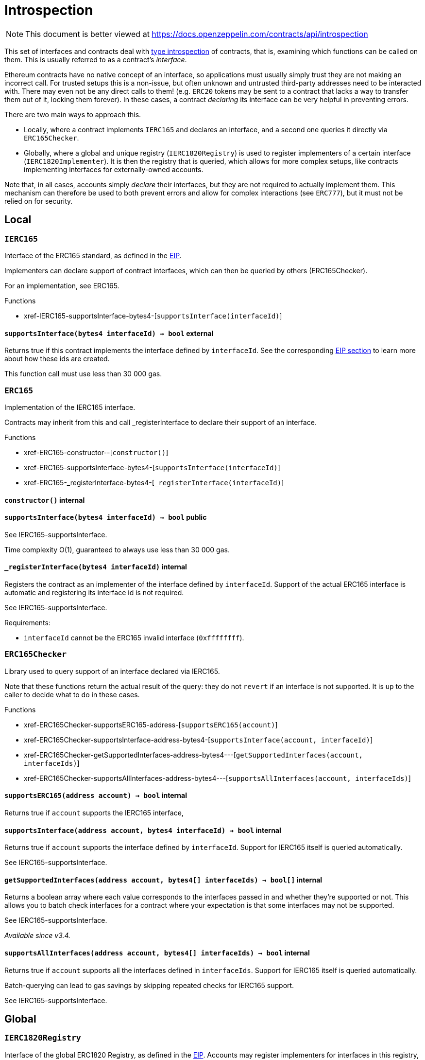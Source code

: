 :GSNRecipient: pass:normal[xref:GSN.adoc#GSNRecipient[`GSNRecipient`]]
:xref-GSNRecipient: xref:GSN.adoc#GSNRecipient
:GSNRecipient-_POST_RELAYED_CALL_MAX_GAS: pass:normal[xref:GSN.adoc#GSNRecipient-_POST_RELAYED_CALL_MAX_GAS-uint256[`GSNRecipient._POST_RELAYED_CALL_MAX_GAS`]]
:xref-GSNRecipient-_POST_RELAYED_CALL_MAX_GAS-uint256: xref:GSN.adoc#GSNRecipient-_POST_RELAYED_CALL_MAX_GAS-uint256
:GSNRecipient-getHubAddr: pass:normal[xref:GSN.adoc#GSNRecipient-getHubAddr--[`GSNRecipient.getHubAddr`]]
:xref-GSNRecipient-getHubAddr--: xref:GSN.adoc#GSNRecipient-getHubAddr--
:GSNRecipient-_upgradeRelayHub: pass:normal[xref:GSN.adoc#GSNRecipient-_upgradeRelayHub-address-[`GSNRecipient._upgradeRelayHub`]]
:xref-GSNRecipient-_upgradeRelayHub-address-: xref:GSN.adoc#GSNRecipient-_upgradeRelayHub-address-
:GSNRecipient-relayHubVersion: pass:normal[xref:GSN.adoc#GSNRecipient-relayHubVersion--[`GSNRecipient.relayHubVersion`]]
:xref-GSNRecipient-relayHubVersion--: xref:GSN.adoc#GSNRecipient-relayHubVersion--
:GSNRecipient-_withdrawDeposits: pass:normal[xref:GSN.adoc#GSNRecipient-_withdrawDeposits-uint256-address-payable-[`GSNRecipient._withdrawDeposits`]]
:xref-GSNRecipient-_withdrawDeposits-uint256-address-payable-: xref:GSN.adoc#GSNRecipient-_withdrawDeposits-uint256-address-payable-
:GSNRecipient-_msgSender: pass:normal[xref:GSN.adoc#GSNRecipient-_msgSender--[`GSNRecipient._msgSender`]]
:xref-GSNRecipient-_msgSender--: xref:GSN.adoc#GSNRecipient-_msgSender--
:GSNRecipient-_msgData: pass:normal[xref:GSN.adoc#GSNRecipient-_msgData--[`GSNRecipient._msgData`]]
:xref-GSNRecipient-_msgData--: xref:GSN.adoc#GSNRecipient-_msgData--
:GSNRecipient-preRelayedCall: pass:normal[xref:GSN.adoc#GSNRecipient-preRelayedCall-bytes-[`GSNRecipient.preRelayedCall`]]
:xref-GSNRecipient-preRelayedCall-bytes-: xref:GSN.adoc#GSNRecipient-preRelayedCall-bytes-
:GSNRecipient-_preRelayedCall: pass:normal[xref:GSN.adoc#GSNRecipient-_preRelayedCall-bytes-[`GSNRecipient._preRelayedCall`]]
:xref-GSNRecipient-_preRelayedCall-bytes-: xref:GSN.adoc#GSNRecipient-_preRelayedCall-bytes-
:GSNRecipient-postRelayedCall: pass:normal[xref:GSN.adoc#GSNRecipient-postRelayedCall-bytes-bool-uint256-bytes32-[`GSNRecipient.postRelayedCall`]]
:xref-GSNRecipient-postRelayedCall-bytes-bool-uint256-bytes32-: xref:GSN.adoc#GSNRecipient-postRelayedCall-bytes-bool-uint256-bytes32-
:GSNRecipient-_postRelayedCall: pass:normal[xref:GSN.adoc#GSNRecipient-_postRelayedCall-bytes-bool-uint256-bytes32-[`GSNRecipient._postRelayedCall`]]
:xref-GSNRecipient-_postRelayedCall-bytes-bool-uint256-bytes32-: xref:GSN.adoc#GSNRecipient-_postRelayedCall-bytes-bool-uint256-bytes32-
:GSNRecipient-_approveRelayedCall: pass:normal[xref:GSN.adoc#GSNRecipient-_approveRelayedCall--[`GSNRecipient._approveRelayedCall`]]
:xref-GSNRecipient-_approveRelayedCall--: xref:GSN.adoc#GSNRecipient-_approveRelayedCall--
:GSNRecipient-_approveRelayedCall: pass:normal[xref:GSN.adoc#GSNRecipient-_approveRelayedCall-bytes-[`GSNRecipient._approveRelayedCall`]]
:xref-GSNRecipient-_approveRelayedCall-bytes-: xref:GSN.adoc#GSNRecipient-_approveRelayedCall-bytes-
:GSNRecipient-_rejectRelayedCall: pass:normal[xref:GSN.adoc#GSNRecipient-_rejectRelayedCall-uint256-[`GSNRecipient._rejectRelayedCall`]]
:xref-GSNRecipient-_rejectRelayedCall-uint256-: xref:GSN.adoc#GSNRecipient-_rejectRelayedCall-uint256-
:GSNRecipient-_computeCharge: pass:normal[xref:GSN.adoc#GSNRecipient-_computeCharge-uint256-uint256-uint256-[`GSNRecipient._computeCharge`]]
:xref-GSNRecipient-_computeCharge-uint256-uint256-uint256-: xref:GSN.adoc#GSNRecipient-_computeCharge-uint256-uint256-uint256-
:GSNRecipient-RelayHubChanged: pass:normal[xref:GSN.adoc#GSNRecipient-RelayHubChanged-address-address-[`GSNRecipient.RelayHubChanged`]]
:xref-GSNRecipient-RelayHubChanged-address-address-: xref:GSN.adoc#GSNRecipient-RelayHubChanged-address-address-
:GSNRecipientERC20Fee: pass:normal[xref:GSN.adoc#GSNRecipientERC20Fee[`GSNRecipientERC20Fee`]]
:xref-GSNRecipientERC20Fee: xref:GSN.adoc#GSNRecipientERC20Fee
:GSNRecipientERC20Fee-constructor: pass:normal[xref:GSN.adoc#GSNRecipientERC20Fee-constructor-string-string-[`GSNRecipientERC20Fee.constructor`]]
:xref-GSNRecipientERC20Fee-constructor-string-string-: xref:GSN.adoc#GSNRecipientERC20Fee-constructor-string-string-
:GSNRecipientERC20Fee-token: pass:normal[xref:GSN.adoc#GSNRecipientERC20Fee-token--[`GSNRecipientERC20Fee.token`]]
:xref-GSNRecipientERC20Fee-token--: xref:GSN.adoc#GSNRecipientERC20Fee-token--
:GSNRecipientERC20Fee-_mint: pass:normal[xref:GSN.adoc#GSNRecipientERC20Fee-_mint-address-uint256-[`GSNRecipientERC20Fee._mint`]]
:xref-GSNRecipientERC20Fee-_mint-address-uint256-: xref:GSN.adoc#GSNRecipientERC20Fee-_mint-address-uint256-
:GSNRecipientERC20Fee-acceptRelayedCall: pass:normal[xref:GSN.adoc#GSNRecipientERC20Fee-acceptRelayedCall-address-address-bytes-uint256-uint256-uint256-uint256-bytes-uint256-[`GSNRecipientERC20Fee.acceptRelayedCall`]]
:xref-GSNRecipientERC20Fee-acceptRelayedCall-address-address-bytes-uint256-uint256-uint256-uint256-bytes-uint256-: xref:GSN.adoc#GSNRecipientERC20Fee-acceptRelayedCall-address-address-bytes-uint256-uint256-uint256-uint256-bytes-uint256-
:GSNRecipientERC20Fee-_preRelayedCall: pass:normal[xref:GSN.adoc#GSNRecipientERC20Fee-_preRelayedCall-bytes-[`GSNRecipientERC20Fee._preRelayedCall`]]
:xref-GSNRecipientERC20Fee-_preRelayedCall-bytes-: xref:GSN.adoc#GSNRecipientERC20Fee-_preRelayedCall-bytes-
:GSNRecipientERC20Fee-_postRelayedCall: pass:normal[xref:GSN.adoc#GSNRecipientERC20Fee-_postRelayedCall-bytes-bool-uint256-bytes32-[`GSNRecipientERC20Fee._postRelayedCall`]]
:xref-GSNRecipientERC20Fee-_postRelayedCall-bytes-bool-uint256-bytes32-: xref:GSN.adoc#GSNRecipientERC20Fee-_postRelayedCall-bytes-bool-uint256-bytes32-
:__unstable__ERC20Owned: pass:normal[xref:GSN.adoc#__unstable__ERC20Owned[`__unstable__ERC20Owned`]]
:xref-__unstable__ERC20Owned: xref:GSN.adoc#__unstable__ERC20Owned
:__unstable__ERC20Owned-constructor: pass:normal[xref:GSN.adoc#__unstable__ERC20Owned-constructor-string-string-[`__unstable__ERC20Owned.constructor`]]
:xref-__unstable__ERC20Owned-constructor-string-string-: xref:GSN.adoc#__unstable__ERC20Owned-constructor-string-string-
:__unstable__ERC20Owned-mint: pass:normal[xref:GSN.adoc#__unstable__ERC20Owned-mint-address-uint256-[`__unstable__ERC20Owned.mint`]]
:xref-__unstable__ERC20Owned-mint-address-uint256-: xref:GSN.adoc#__unstable__ERC20Owned-mint-address-uint256-
:__unstable__ERC20Owned-allowance: pass:normal[xref:GSN.adoc#__unstable__ERC20Owned-allowance-address-address-[`__unstable__ERC20Owned.allowance`]]
:xref-__unstable__ERC20Owned-allowance-address-address-: xref:GSN.adoc#__unstable__ERC20Owned-allowance-address-address-
:__unstable__ERC20Owned-_approve: pass:normal[xref:GSN.adoc#__unstable__ERC20Owned-_approve-address-address-uint256-[`__unstable__ERC20Owned._approve`]]
:xref-__unstable__ERC20Owned-_approve-address-address-uint256-: xref:GSN.adoc#__unstable__ERC20Owned-_approve-address-address-uint256-
:__unstable__ERC20Owned-transferFrom: pass:normal[xref:GSN.adoc#__unstable__ERC20Owned-transferFrom-address-address-uint256-[`__unstable__ERC20Owned.transferFrom`]]
:xref-__unstable__ERC20Owned-transferFrom-address-address-uint256-: xref:GSN.adoc#__unstable__ERC20Owned-transferFrom-address-address-uint256-
:GSNRecipientSignature: pass:normal[xref:GSN.adoc#GSNRecipientSignature[`GSNRecipientSignature`]]
:xref-GSNRecipientSignature: xref:GSN.adoc#GSNRecipientSignature
:GSNRecipientSignature-constructor: pass:normal[xref:GSN.adoc#GSNRecipientSignature-constructor-address-[`GSNRecipientSignature.constructor`]]
:xref-GSNRecipientSignature-constructor-address-: xref:GSN.adoc#GSNRecipientSignature-constructor-address-
:GSNRecipientSignature-acceptRelayedCall: pass:normal[xref:GSN.adoc#GSNRecipientSignature-acceptRelayedCall-address-address-bytes-uint256-uint256-uint256-uint256-bytes-uint256-[`GSNRecipientSignature.acceptRelayedCall`]]
:xref-GSNRecipientSignature-acceptRelayedCall-address-address-bytes-uint256-uint256-uint256-uint256-bytes-uint256-: xref:GSN.adoc#GSNRecipientSignature-acceptRelayedCall-address-address-bytes-uint256-uint256-uint256-uint256-bytes-uint256-
:GSNRecipientSignature-_preRelayedCall: pass:normal[xref:GSN.adoc#GSNRecipientSignature-_preRelayedCall-bytes-[`GSNRecipientSignature._preRelayedCall`]]
:xref-GSNRecipientSignature-_preRelayedCall-bytes-: xref:GSN.adoc#GSNRecipientSignature-_preRelayedCall-bytes-
:GSNRecipientSignature-_postRelayedCall: pass:normal[xref:GSN.adoc#GSNRecipientSignature-_postRelayedCall-bytes-bool-uint256-bytes32-[`GSNRecipientSignature._postRelayedCall`]]
:xref-GSNRecipientSignature-_postRelayedCall-bytes-bool-uint256-bytes32-: xref:GSN.adoc#GSNRecipientSignature-_postRelayedCall-bytes-bool-uint256-bytes32-
:IRelayHub: pass:normal[xref:GSN.adoc#IRelayHub[`IRelayHub`]]
:xref-IRelayHub: xref:GSN.adoc#IRelayHub
:IRelayHub-stake: pass:normal[xref:GSN.adoc#IRelayHub-stake-address-uint256-[`IRelayHub.stake`]]
:xref-IRelayHub-stake-address-uint256-: xref:GSN.adoc#IRelayHub-stake-address-uint256-
:IRelayHub-registerRelay: pass:normal[xref:GSN.adoc#IRelayHub-registerRelay-uint256-string-[`IRelayHub.registerRelay`]]
:xref-IRelayHub-registerRelay-uint256-string-: xref:GSN.adoc#IRelayHub-registerRelay-uint256-string-
:IRelayHub-removeRelayByOwner: pass:normal[xref:GSN.adoc#IRelayHub-removeRelayByOwner-address-[`IRelayHub.removeRelayByOwner`]]
:xref-IRelayHub-removeRelayByOwner-address-: xref:GSN.adoc#IRelayHub-removeRelayByOwner-address-
:IRelayHub-unstake: pass:normal[xref:GSN.adoc#IRelayHub-unstake-address-[`IRelayHub.unstake`]]
:xref-IRelayHub-unstake-address-: xref:GSN.adoc#IRelayHub-unstake-address-
:IRelayHub-getRelay: pass:normal[xref:GSN.adoc#IRelayHub-getRelay-address-[`IRelayHub.getRelay`]]
:xref-IRelayHub-getRelay-address-: xref:GSN.adoc#IRelayHub-getRelay-address-
:IRelayHub-depositFor: pass:normal[xref:GSN.adoc#IRelayHub-depositFor-address-[`IRelayHub.depositFor`]]
:xref-IRelayHub-depositFor-address-: xref:GSN.adoc#IRelayHub-depositFor-address-
:IRelayHub-balanceOf: pass:normal[xref:GSN.adoc#IRelayHub-balanceOf-address-[`IRelayHub.balanceOf`]]
:xref-IRelayHub-balanceOf-address-: xref:GSN.adoc#IRelayHub-balanceOf-address-
:IRelayHub-withdraw: pass:normal[xref:GSN.adoc#IRelayHub-withdraw-uint256-address-payable-[`IRelayHub.withdraw`]]
:xref-IRelayHub-withdraw-uint256-address-payable-: xref:GSN.adoc#IRelayHub-withdraw-uint256-address-payable-
:IRelayHub-canRelay: pass:normal[xref:GSN.adoc#IRelayHub-canRelay-address-address-address-bytes-uint256-uint256-uint256-uint256-bytes-bytes-[`IRelayHub.canRelay`]]
:xref-IRelayHub-canRelay-address-address-address-bytes-uint256-uint256-uint256-uint256-bytes-bytes-: xref:GSN.adoc#IRelayHub-canRelay-address-address-address-bytes-uint256-uint256-uint256-uint256-bytes-bytes-
:IRelayHub-relayCall: pass:normal[xref:GSN.adoc#IRelayHub-relayCall-address-address-bytes-uint256-uint256-uint256-uint256-bytes-bytes-[`IRelayHub.relayCall`]]
:xref-IRelayHub-relayCall-address-address-bytes-uint256-uint256-uint256-uint256-bytes-bytes-: xref:GSN.adoc#IRelayHub-relayCall-address-address-bytes-uint256-uint256-uint256-uint256-bytes-bytes-
:IRelayHub-requiredGas: pass:normal[xref:GSN.adoc#IRelayHub-requiredGas-uint256-[`IRelayHub.requiredGas`]]
:xref-IRelayHub-requiredGas-uint256-: xref:GSN.adoc#IRelayHub-requiredGas-uint256-
:IRelayHub-maxPossibleCharge: pass:normal[xref:GSN.adoc#IRelayHub-maxPossibleCharge-uint256-uint256-uint256-[`IRelayHub.maxPossibleCharge`]]
:xref-IRelayHub-maxPossibleCharge-uint256-uint256-uint256-: xref:GSN.adoc#IRelayHub-maxPossibleCharge-uint256-uint256-uint256-
:IRelayHub-penalizeRepeatedNonce: pass:normal[xref:GSN.adoc#IRelayHub-penalizeRepeatedNonce-bytes-bytes-bytes-bytes-[`IRelayHub.penalizeRepeatedNonce`]]
:xref-IRelayHub-penalizeRepeatedNonce-bytes-bytes-bytes-bytes-: xref:GSN.adoc#IRelayHub-penalizeRepeatedNonce-bytes-bytes-bytes-bytes-
:IRelayHub-penalizeIllegalTransaction: pass:normal[xref:GSN.adoc#IRelayHub-penalizeIllegalTransaction-bytes-bytes-[`IRelayHub.penalizeIllegalTransaction`]]
:xref-IRelayHub-penalizeIllegalTransaction-bytes-bytes-: xref:GSN.adoc#IRelayHub-penalizeIllegalTransaction-bytes-bytes-
:IRelayHub-getNonce: pass:normal[xref:GSN.adoc#IRelayHub-getNonce-address-[`IRelayHub.getNonce`]]
:xref-IRelayHub-getNonce-address-: xref:GSN.adoc#IRelayHub-getNonce-address-
:IRelayHub-Staked: pass:normal[xref:GSN.adoc#IRelayHub-Staked-address-uint256-uint256-[`IRelayHub.Staked`]]
:xref-IRelayHub-Staked-address-uint256-uint256-: xref:GSN.adoc#IRelayHub-Staked-address-uint256-uint256-
:IRelayHub-RelayAdded: pass:normal[xref:GSN.adoc#IRelayHub-RelayAdded-address-address-uint256-uint256-uint256-string-[`IRelayHub.RelayAdded`]]
:xref-IRelayHub-RelayAdded-address-address-uint256-uint256-uint256-string-: xref:GSN.adoc#IRelayHub-RelayAdded-address-address-uint256-uint256-uint256-string-
:IRelayHub-RelayRemoved: pass:normal[xref:GSN.adoc#IRelayHub-RelayRemoved-address-uint256-[`IRelayHub.RelayRemoved`]]
:xref-IRelayHub-RelayRemoved-address-uint256-: xref:GSN.adoc#IRelayHub-RelayRemoved-address-uint256-
:IRelayHub-Unstaked: pass:normal[xref:GSN.adoc#IRelayHub-Unstaked-address-uint256-[`IRelayHub.Unstaked`]]
:xref-IRelayHub-Unstaked-address-uint256-: xref:GSN.adoc#IRelayHub-Unstaked-address-uint256-
:IRelayHub-Deposited: pass:normal[xref:GSN.adoc#IRelayHub-Deposited-address-address-uint256-[`IRelayHub.Deposited`]]
:xref-IRelayHub-Deposited-address-address-uint256-: xref:GSN.adoc#IRelayHub-Deposited-address-address-uint256-
:IRelayHub-Withdrawn: pass:normal[xref:GSN.adoc#IRelayHub-Withdrawn-address-address-uint256-[`IRelayHub.Withdrawn`]]
:xref-IRelayHub-Withdrawn-address-address-uint256-: xref:GSN.adoc#IRelayHub-Withdrawn-address-address-uint256-
:IRelayHub-CanRelayFailed: pass:normal[xref:GSN.adoc#IRelayHub-CanRelayFailed-address-address-address-bytes4-uint256-[`IRelayHub.CanRelayFailed`]]
:xref-IRelayHub-CanRelayFailed-address-address-address-bytes4-uint256-: xref:GSN.adoc#IRelayHub-CanRelayFailed-address-address-address-bytes4-uint256-
:IRelayHub-TransactionRelayed: pass:normal[xref:GSN.adoc#IRelayHub-TransactionRelayed-address-address-address-bytes4-enum-IRelayHub-RelayCallStatus-uint256-[`IRelayHub.TransactionRelayed`]]
:xref-IRelayHub-TransactionRelayed-address-address-address-bytes4-enum-IRelayHub-RelayCallStatus-uint256-: xref:GSN.adoc#IRelayHub-TransactionRelayed-address-address-address-bytes4-enum-IRelayHub-RelayCallStatus-uint256-
:IRelayHub-Penalized: pass:normal[xref:GSN.adoc#IRelayHub-Penalized-address-address-uint256-[`IRelayHub.Penalized`]]
:xref-IRelayHub-Penalized-address-address-uint256-: xref:GSN.adoc#IRelayHub-Penalized-address-address-uint256-
:IRelayRecipient: pass:normal[xref:GSN.adoc#IRelayRecipient[`IRelayRecipient`]]
:xref-IRelayRecipient: xref:GSN.adoc#IRelayRecipient
:IRelayRecipient-getHubAddr: pass:normal[xref:GSN.adoc#IRelayRecipient-getHubAddr--[`IRelayRecipient.getHubAddr`]]
:xref-IRelayRecipient-getHubAddr--: xref:GSN.adoc#IRelayRecipient-getHubAddr--
:IRelayRecipient-acceptRelayedCall: pass:normal[xref:GSN.adoc#IRelayRecipient-acceptRelayedCall-address-address-bytes-uint256-uint256-uint256-uint256-bytes-uint256-[`IRelayRecipient.acceptRelayedCall`]]
:xref-IRelayRecipient-acceptRelayedCall-address-address-bytes-uint256-uint256-uint256-uint256-bytes-uint256-: xref:GSN.adoc#IRelayRecipient-acceptRelayedCall-address-address-bytes-uint256-uint256-uint256-uint256-bytes-uint256-
:IRelayRecipient-preRelayedCall: pass:normal[xref:GSN.adoc#IRelayRecipient-preRelayedCall-bytes-[`IRelayRecipient.preRelayedCall`]]
:xref-IRelayRecipient-preRelayedCall-bytes-: xref:GSN.adoc#IRelayRecipient-preRelayedCall-bytes-
:IRelayRecipient-postRelayedCall: pass:normal[xref:GSN.adoc#IRelayRecipient-postRelayedCall-bytes-bool-uint256-bytes32-[`IRelayRecipient.postRelayedCall`]]
:xref-IRelayRecipient-postRelayedCall-bytes-bool-uint256-bytes32-: xref:GSN.adoc#IRelayRecipient-postRelayedCall-bytes-bool-uint256-bytes32-
:ECDSA: pass:normal[xref:cryptography.adoc#ECDSA[`ECDSA`]]
:xref-ECDSA: xref:cryptography.adoc#ECDSA
:ECDSA-recover: pass:normal[xref:cryptography.adoc#ECDSA-recover-bytes32-bytes-[`ECDSA.recover`]]
:xref-ECDSA-recover-bytes32-bytes-: xref:cryptography.adoc#ECDSA-recover-bytes32-bytes-
:ECDSA-recover: pass:normal[xref:cryptography.adoc#ECDSA-recover-bytes32-uint8-bytes32-bytes32-[`ECDSA.recover`]]
:xref-ECDSA-recover-bytes32-uint8-bytes32-bytes32-: xref:cryptography.adoc#ECDSA-recover-bytes32-uint8-bytes32-bytes32-
:ECDSA-toEthSignedMessageHash: pass:normal[xref:cryptography.adoc#ECDSA-toEthSignedMessageHash-bytes32-[`ECDSA.toEthSignedMessageHash`]]
:xref-ECDSA-toEthSignedMessageHash-bytes32-: xref:cryptography.adoc#ECDSA-toEthSignedMessageHash-bytes32-
:MerkleProof: pass:normal[xref:cryptography.adoc#MerkleProof[`MerkleProof`]]
:xref-MerkleProof: xref:cryptography.adoc#MerkleProof
:MerkleProof-verify: pass:normal[xref:cryptography.adoc#MerkleProof-verify-bytes32---bytes32-bytes32-[`MerkleProof.verify`]]
:xref-MerkleProof-verify-bytes32---bytes32-bytes32-: xref:cryptography.adoc#MerkleProof-verify-bytes32---bytes32-bytes32-
:AccessControl: pass:normal[xref:access.adoc#AccessControl[`AccessControl`]]
:xref-AccessControl: xref:access.adoc#AccessControl
:AccessControl-DEFAULT_ADMIN_ROLE: pass:normal[xref:access.adoc#AccessControl-DEFAULT_ADMIN_ROLE-bytes32[`AccessControl.DEFAULT_ADMIN_ROLE`]]
:xref-AccessControl-DEFAULT_ADMIN_ROLE-bytes32: xref:access.adoc#AccessControl-DEFAULT_ADMIN_ROLE-bytes32
:AccessControl-hasRole: pass:normal[xref:access.adoc#AccessControl-hasRole-bytes32-address-[`AccessControl.hasRole`]]
:xref-AccessControl-hasRole-bytes32-address-: xref:access.adoc#AccessControl-hasRole-bytes32-address-
:AccessControl-getRoleMemberCount: pass:normal[xref:access.adoc#AccessControl-getRoleMemberCount-bytes32-[`AccessControl.getRoleMemberCount`]]
:xref-AccessControl-getRoleMemberCount-bytes32-: xref:access.adoc#AccessControl-getRoleMemberCount-bytes32-
:AccessControl-getRoleMember: pass:normal[xref:access.adoc#AccessControl-getRoleMember-bytes32-uint256-[`AccessControl.getRoleMember`]]
:xref-AccessControl-getRoleMember-bytes32-uint256-: xref:access.adoc#AccessControl-getRoleMember-bytes32-uint256-
:AccessControl-getRoleAdmin: pass:normal[xref:access.adoc#AccessControl-getRoleAdmin-bytes32-[`AccessControl.getRoleAdmin`]]
:xref-AccessControl-getRoleAdmin-bytes32-: xref:access.adoc#AccessControl-getRoleAdmin-bytes32-
:AccessControl-grantRole: pass:normal[xref:access.adoc#AccessControl-grantRole-bytes32-address-[`AccessControl.grantRole`]]
:xref-AccessControl-grantRole-bytes32-address-: xref:access.adoc#AccessControl-grantRole-bytes32-address-
:AccessControl-revokeRole: pass:normal[xref:access.adoc#AccessControl-revokeRole-bytes32-address-[`AccessControl.revokeRole`]]
:xref-AccessControl-revokeRole-bytes32-address-: xref:access.adoc#AccessControl-revokeRole-bytes32-address-
:AccessControl-renounceRole: pass:normal[xref:access.adoc#AccessControl-renounceRole-bytes32-address-[`AccessControl.renounceRole`]]
:xref-AccessControl-renounceRole-bytes32-address-: xref:access.adoc#AccessControl-renounceRole-bytes32-address-
:AccessControl-_setupRole: pass:normal[xref:access.adoc#AccessControl-_setupRole-bytes32-address-[`AccessControl._setupRole`]]
:xref-AccessControl-_setupRole-bytes32-address-: xref:access.adoc#AccessControl-_setupRole-bytes32-address-
:AccessControl-_setRoleAdmin: pass:normal[xref:access.adoc#AccessControl-_setRoleAdmin-bytes32-bytes32-[`AccessControl._setRoleAdmin`]]
:xref-AccessControl-_setRoleAdmin-bytes32-bytes32-: xref:access.adoc#AccessControl-_setRoleAdmin-bytes32-bytes32-
:AccessControl-RoleAdminChanged: pass:normal[xref:access.adoc#AccessControl-RoleAdminChanged-bytes32-bytes32-bytes32-[`AccessControl.RoleAdminChanged`]]
:xref-AccessControl-RoleAdminChanged-bytes32-bytes32-bytes32-: xref:access.adoc#AccessControl-RoleAdminChanged-bytes32-bytes32-bytes32-
:AccessControl-RoleGranted: pass:normal[xref:access.adoc#AccessControl-RoleGranted-bytes32-address-address-[`AccessControl.RoleGranted`]]
:xref-AccessControl-RoleGranted-bytes32-address-address-: xref:access.adoc#AccessControl-RoleGranted-bytes32-address-address-
:AccessControl-RoleRevoked: pass:normal[xref:access.adoc#AccessControl-RoleRevoked-bytes32-address-address-[`AccessControl.RoleRevoked`]]
:xref-AccessControl-RoleRevoked-bytes32-address-address-: xref:access.adoc#AccessControl-RoleRevoked-bytes32-address-address-
:Ownable: pass:normal[xref:access.adoc#Ownable[`Ownable`]]
:xref-Ownable: xref:access.adoc#Ownable
:Ownable-onlyOwner: pass:normal[xref:access.adoc#Ownable-onlyOwner--[`Ownable.onlyOwner`]]
:xref-Ownable-onlyOwner--: xref:access.adoc#Ownable-onlyOwner--
:Ownable-constructor: pass:normal[xref:access.adoc#Ownable-constructor--[`Ownable.constructor`]]
:xref-Ownable-constructor--: xref:access.adoc#Ownable-constructor--
:Ownable-owner: pass:normal[xref:access.adoc#Ownable-owner--[`Ownable.owner`]]
:xref-Ownable-owner--: xref:access.adoc#Ownable-owner--
:Ownable-renounceOwnership: pass:normal[xref:access.adoc#Ownable-renounceOwnership--[`Ownable.renounceOwnership`]]
:xref-Ownable-renounceOwnership--: xref:access.adoc#Ownable-renounceOwnership--
:Ownable-transferOwnership: pass:normal[xref:access.adoc#Ownable-transferOwnership-address-[`Ownable.transferOwnership`]]
:xref-Ownable-transferOwnership-address-: xref:access.adoc#Ownable-transferOwnership-address-
:Ownable-OwnershipTransferred: pass:normal[xref:access.adoc#Ownable-OwnershipTransferred-address-address-[`Ownable.OwnershipTransferred`]]
:xref-Ownable-OwnershipTransferred-address-address-: xref:access.adoc#Ownable-OwnershipTransferred-address-address-
:TimelockController: pass:normal[xref:access.adoc#TimelockController[`TimelockController`]]
:xref-TimelockController: xref:access.adoc#TimelockController
:TimelockController-onlyRole: pass:normal[xref:access.adoc#TimelockController-onlyRole-bytes32-[`TimelockController.onlyRole`]]
:xref-TimelockController-onlyRole-bytes32-: xref:access.adoc#TimelockController-onlyRole-bytes32-
:TimelockController-TIMELOCK_ADMIN_ROLE: pass:normal[xref:access.adoc#TimelockController-TIMELOCK_ADMIN_ROLE-bytes32[`TimelockController.TIMELOCK_ADMIN_ROLE`]]
:xref-TimelockController-TIMELOCK_ADMIN_ROLE-bytes32: xref:access.adoc#TimelockController-TIMELOCK_ADMIN_ROLE-bytes32
:TimelockController-PROPOSER_ROLE: pass:normal[xref:access.adoc#TimelockController-PROPOSER_ROLE-bytes32[`TimelockController.PROPOSER_ROLE`]]
:xref-TimelockController-PROPOSER_ROLE-bytes32: xref:access.adoc#TimelockController-PROPOSER_ROLE-bytes32
:TimelockController-EXECUTOR_ROLE: pass:normal[xref:access.adoc#TimelockController-EXECUTOR_ROLE-bytes32[`TimelockController.EXECUTOR_ROLE`]]
:xref-TimelockController-EXECUTOR_ROLE-bytes32: xref:access.adoc#TimelockController-EXECUTOR_ROLE-bytes32
:TimelockController-_DONE_TIMESTAMP: pass:normal[xref:access.adoc#TimelockController-_DONE_TIMESTAMP-uint256[`TimelockController._DONE_TIMESTAMP`]]
:xref-TimelockController-_DONE_TIMESTAMP-uint256: xref:access.adoc#TimelockController-_DONE_TIMESTAMP-uint256
:TimelockController-constructor: pass:normal[xref:access.adoc#TimelockController-constructor-uint256-address---address---[`TimelockController.constructor`]]
:xref-TimelockController-constructor-uint256-address---address---: xref:access.adoc#TimelockController-constructor-uint256-address---address---
:TimelockController-receive: pass:normal[xref:access.adoc#TimelockController-receive--[`TimelockController.receive`]]
:xref-TimelockController-receive--: xref:access.adoc#TimelockController-receive--
:TimelockController-isOperation: pass:normal[xref:access.adoc#TimelockController-isOperation-bytes32-[`TimelockController.isOperation`]]
:xref-TimelockController-isOperation-bytes32-: xref:access.adoc#TimelockController-isOperation-bytes32-
:TimelockController-isOperationPending: pass:normal[xref:access.adoc#TimelockController-isOperationPending-bytes32-[`TimelockController.isOperationPending`]]
:xref-TimelockController-isOperationPending-bytes32-: xref:access.adoc#TimelockController-isOperationPending-bytes32-
:TimelockController-isOperationReady: pass:normal[xref:access.adoc#TimelockController-isOperationReady-bytes32-[`TimelockController.isOperationReady`]]
:xref-TimelockController-isOperationReady-bytes32-: xref:access.adoc#TimelockController-isOperationReady-bytes32-
:TimelockController-isOperationDone: pass:normal[xref:access.adoc#TimelockController-isOperationDone-bytes32-[`TimelockController.isOperationDone`]]
:xref-TimelockController-isOperationDone-bytes32-: xref:access.adoc#TimelockController-isOperationDone-bytes32-
:TimelockController-getTimestamp: pass:normal[xref:access.adoc#TimelockController-getTimestamp-bytes32-[`TimelockController.getTimestamp`]]
:xref-TimelockController-getTimestamp-bytes32-: xref:access.adoc#TimelockController-getTimestamp-bytes32-
:TimelockController-getMinDelay: pass:normal[xref:access.adoc#TimelockController-getMinDelay--[`TimelockController.getMinDelay`]]
:xref-TimelockController-getMinDelay--: xref:access.adoc#TimelockController-getMinDelay--
:TimelockController-hashOperation: pass:normal[xref:access.adoc#TimelockController-hashOperation-address-uint256-bytes-bytes32-bytes32-[`TimelockController.hashOperation`]]
:xref-TimelockController-hashOperation-address-uint256-bytes-bytes32-bytes32-: xref:access.adoc#TimelockController-hashOperation-address-uint256-bytes-bytes32-bytes32-
:TimelockController-hashOperationBatch: pass:normal[xref:access.adoc#TimelockController-hashOperationBatch-address---uint256---bytes---bytes32-bytes32-[`TimelockController.hashOperationBatch`]]
:xref-TimelockController-hashOperationBatch-address---uint256---bytes---bytes32-bytes32-: xref:access.adoc#TimelockController-hashOperationBatch-address---uint256---bytes---bytes32-bytes32-
:TimelockController-schedule: pass:normal[xref:access.adoc#TimelockController-schedule-address-uint256-bytes-bytes32-bytes32-uint256-[`TimelockController.schedule`]]
:xref-TimelockController-schedule-address-uint256-bytes-bytes32-bytes32-uint256-: xref:access.adoc#TimelockController-schedule-address-uint256-bytes-bytes32-bytes32-uint256-
:TimelockController-scheduleBatch: pass:normal[xref:access.adoc#TimelockController-scheduleBatch-address---uint256---bytes---bytes32-bytes32-uint256-[`TimelockController.scheduleBatch`]]
:xref-TimelockController-scheduleBatch-address---uint256---bytes---bytes32-bytes32-uint256-: xref:access.adoc#TimelockController-scheduleBatch-address---uint256---bytes---bytes32-bytes32-uint256-
:TimelockController-cancel: pass:normal[xref:access.adoc#TimelockController-cancel-bytes32-[`TimelockController.cancel`]]
:xref-TimelockController-cancel-bytes32-: xref:access.adoc#TimelockController-cancel-bytes32-
:TimelockController-execute: pass:normal[xref:access.adoc#TimelockController-execute-address-uint256-bytes-bytes32-bytes32-[`TimelockController.execute`]]
:xref-TimelockController-execute-address-uint256-bytes-bytes32-bytes32-: xref:access.adoc#TimelockController-execute-address-uint256-bytes-bytes32-bytes32-
:TimelockController-executeBatch: pass:normal[xref:access.adoc#TimelockController-executeBatch-address---uint256---bytes---bytes32-bytes32-[`TimelockController.executeBatch`]]
:xref-TimelockController-executeBatch-address---uint256---bytes---bytes32-bytes32-: xref:access.adoc#TimelockController-executeBatch-address---uint256---bytes---bytes32-bytes32-
:TimelockController-updateDelay: pass:normal[xref:access.adoc#TimelockController-updateDelay-uint256-[`TimelockController.updateDelay`]]
:xref-TimelockController-updateDelay-uint256-: xref:access.adoc#TimelockController-updateDelay-uint256-
:TimelockController-CallScheduled: pass:normal[xref:access.adoc#TimelockController-CallScheduled-bytes32-uint256-address-uint256-bytes-bytes32-uint256-[`TimelockController.CallScheduled`]]
:xref-TimelockController-CallScheduled-bytes32-uint256-address-uint256-bytes-bytes32-uint256-: xref:access.adoc#TimelockController-CallScheduled-bytes32-uint256-address-uint256-bytes-bytes32-uint256-
:TimelockController-CallExecuted: pass:normal[xref:access.adoc#TimelockController-CallExecuted-bytes32-uint256-address-uint256-bytes-[`TimelockController.CallExecuted`]]
:xref-TimelockController-CallExecuted-bytes32-uint256-address-uint256-bytes-: xref:access.adoc#TimelockController-CallExecuted-bytes32-uint256-address-uint256-bytes-
:TimelockController-Cancelled: pass:normal[xref:access.adoc#TimelockController-Cancelled-bytes32-[`TimelockController.Cancelled`]]
:xref-TimelockController-Cancelled-bytes32-: xref:access.adoc#TimelockController-Cancelled-bytes32-
:TimelockController-MinDelayChange: pass:normal[xref:access.adoc#TimelockController-MinDelayChange-uint256-uint256-[`TimelockController.MinDelayChange`]]
:xref-TimelockController-MinDelayChange-uint256-uint256-: xref:access.adoc#TimelockController-MinDelayChange-uint256-uint256-
:ERC165: pass:normal[xref:introspection.adoc#ERC165[`ERC165`]]
:xref-ERC165: xref:introspection.adoc#ERC165
:ERC165-constructor: pass:normal[xref:introspection.adoc#ERC165-constructor--[`ERC165.constructor`]]
:xref-ERC165-constructor--: xref:introspection.adoc#ERC165-constructor--
:ERC165-supportsInterface: pass:normal[xref:introspection.adoc#ERC165-supportsInterface-bytes4-[`ERC165.supportsInterface`]]
:xref-ERC165-supportsInterface-bytes4-: xref:introspection.adoc#ERC165-supportsInterface-bytes4-
:ERC165-_registerInterface: pass:normal[xref:introspection.adoc#ERC165-_registerInterface-bytes4-[`ERC165._registerInterface`]]
:xref-ERC165-_registerInterface-bytes4-: xref:introspection.adoc#ERC165-_registerInterface-bytes4-
:ERC165Checker: pass:normal[xref:introspection.adoc#ERC165Checker[`ERC165Checker`]]
:xref-ERC165Checker: xref:introspection.adoc#ERC165Checker
:ERC165Checker-supportsERC165: pass:normal[xref:introspection.adoc#ERC165Checker-supportsERC165-address-[`ERC165Checker.supportsERC165`]]
:xref-ERC165Checker-supportsERC165-address-: xref:introspection.adoc#ERC165Checker-supportsERC165-address-
:ERC165Checker-supportsInterface: pass:normal[xref:introspection.adoc#ERC165Checker-supportsInterface-address-bytes4-[`ERC165Checker.supportsInterface`]]
:xref-ERC165Checker-supportsInterface-address-bytes4-: xref:introspection.adoc#ERC165Checker-supportsInterface-address-bytes4-
:ERC165Checker-getSupportedInterfaces: pass:normal[xref:introspection.adoc#ERC165Checker-getSupportedInterfaces-address-bytes4---[`ERC165Checker.getSupportedInterfaces`]]
:xref-ERC165Checker-getSupportedInterfaces-address-bytes4---: xref:introspection.adoc#ERC165Checker-getSupportedInterfaces-address-bytes4---
:ERC165Checker-supportsAllInterfaces: pass:normal[xref:introspection.adoc#ERC165Checker-supportsAllInterfaces-address-bytes4---[`ERC165Checker.supportsAllInterfaces`]]
:xref-ERC165Checker-supportsAllInterfaces-address-bytes4---: xref:introspection.adoc#ERC165Checker-supportsAllInterfaces-address-bytes4---
:ERC1820Implementer: pass:normal[xref:introspection.adoc#ERC1820Implementer[`ERC1820Implementer`]]
:xref-ERC1820Implementer: xref:introspection.adoc#ERC1820Implementer
:ERC1820Implementer-canImplementInterfaceForAddress: pass:normal[xref:introspection.adoc#ERC1820Implementer-canImplementInterfaceForAddress-bytes32-address-[`ERC1820Implementer.canImplementInterfaceForAddress`]]
:xref-ERC1820Implementer-canImplementInterfaceForAddress-bytes32-address-: xref:introspection.adoc#ERC1820Implementer-canImplementInterfaceForAddress-bytes32-address-
:ERC1820Implementer-_registerInterfaceForAddress: pass:normal[xref:introspection.adoc#ERC1820Implementer-_registerInterfaceForAddress-bytes32-address-[`ERC1820Implementer._registerInterfaceForAddress`]]
:xref-ERC1820Implementer-_registerInterfaceForAddress-bytes32-address-: xref:introspection.adoc#ERC1820Implementer-_registerInterfaceForAddress-bytes32-address-
:IERC165: pass:normal[xref:introspection.adoc#IERC165[`IERC165`]]
:xref-IERC165: xref:introspection.adoc#IERC165
:IERC165-supportsInterface: pass:normal[xref:introspection.adoc#IERC165-supportsInterface-bytes4-[`IERC165.supportsInterface`]]
:xref-IERC165-supportsInterface-bytes4-: xref:introspection.adoc#IERC165-supportsInterface-bytes4-
:IERC1820Implementer: pass:normal[xref:introspection.adoc#IERC1820Implementer[`IERC1820Implementer`]]
:xref-IERC1820Implementer: xref:introspection.adoc#IERC1820Implementer
:IERC1820Implementer-canImplementInterfaceForAddress: pass:normal[xref:introspection.adoc#IERC1820Implementer-canImplementInterfaceForAddress-bytes32-address-[`IERC1820Implementer.canImplementInterfaceForAddress`]]
:xref-IERC1820Implementer-canImplementInterfaceForAddress-bytes32-address-: xref:introspection.adoc#IERC1820Implementer-canImplementInterfaceForAddress-bytes32-address-
:IERC1820Registry: pass:normal[xref:introspection.adoc#IERC1820Registry[`IERC1820Registry`]]
:xref-IERC1820Registry: xref:introspection.adoc#IERC1820Registry
:IERC1820Registry-setManager: pass:normal[xref:introspection.adoc#IERC1820Registry-setManager-address-address-[`IERC1820Registry.setManager`]]
:xref-IERC1820Registry-setManager-address-address-: xref:introspection.adoc#IERC1820Registry-setManager-address-address-
:IERC1820Registry-getManager: pass:normal[xref:introspection.adoc#IERC1820Registry-getManager-address-[`IERC1820Registry.getManager`]]
:xref-IERC1820Registry-getManager-address-: xref:introspection.adoc#IERC1820Registry-getManager-address-
:IERC1820Registry-setInterfaceImplementer: pass:normal[xref:introspection.adoc#IERC1820Registry-setInterfaceImplementer-address-bytes32-address-[`IERC1820Registry.setInterfaceImplementer`]]
:xref-IERC1820Registry-setInterfaceImplementer-address-bytes32-address-: xref:introspection.adoc#IERC1820Registry-setInterfaceImplementer-address-bytes32-address-
:IERC1820Registry-getInterfaceImplementer: pass:normal[xref:introspection.adoc#IERC1820Registry-getInterfaceImplementer-address-bytes32-[`IERC1820Registry.getInterfaceImplementer`]]
:xref-IERC1820Registry-getInterfaceImplementer-address-bytes32-: xref:introspection.adoc#IERC1820Registry-getInterfaceImplementer-address-bytes32-
:IERC1820Registry-interfaceHash: pass:normal[xref:introspection.adoc#IERC1820Registry-interfaceHash-string-[`IERC1820Registry.interfaceHash`]]
:xref-IERC1820Registry-interfaceHash-string-: xref:introspection.adoc#IERC1820Registry-interfaceHash-string-
:IERC1820Registry-updateERC165Cache: pass:normal[xref:introspection.adoc#IERC1820Registry-updateERC165Cache-address-bytes4-[`IERC1820Registry.updateERC165Cache`]]
:xref-IERC1820Registry-updateERC165Cache-address-bytes4-: xref:introspection.adoc#IERC1820Registry-updateERC165Cache-address-bytes4-
:IERC1820Registry-implementsERC165Interface: pass:normal[xref:introspection.adoc#IERC1820Registry-implementsERC165Interface-address-bytes4-[`IERC1820Registry.implementsERC165Interface`]]
:xref-IERC1820Registry-implementsERC165Interface-address-bytes4-: xref:introspection.adoc#IERC1820Registry-implementsERC165Interface-address-bytes4-
:IERC1820Registry-implementsERC165InterfaceNoCache: pass:normal[xref:introspection.adoc#IERC1820Registry-implementsERC165InterfaceNoCache-address-bytes4-[`IERC1820Registry.implementsERC165InterfaceNoCache`]]
:xref-IERC1820Registry-implementsERC165InterfaceNoCache-address-bytes4-: xref:introspection.adoc#IERC1820Registry-implementsERC165InterfaceNoCache-address-bytes4-
:IERC1820Registry-InterfaceImplementerSet: pass:normal[xref:introspection.adoc#IERC1820Registry-InterfaceImplementerSet-address-bytes32-address-[`IERC1820Registry.InterfaceImplementerSet`]]
:xref-IERC1820Registry-InterfaceImplementerSet-address-bytes32-address-: xref:introspection.adoc#IERC1820Registry-InterfaceImplementerSet-address-bytes32-address-
:IERC1820Registry-ManagerChanged: pass:normal[xref:introspection.adoc#IERC1820Registry-ManagerChanged-address-address-[`IERC1820Registry.ManagerChanged`]]
:xref-IERC1820Registry-ManagerChanged-address-address-: xref:introspection.adoc#IERC1820Registry-ManagerChanged-address-address-
:EIP712: pass:normal[xref:drafts.adoc#EIP712[`EIP712`]]
:xref-EIP712: xref:drafts.adoc#EIP712
:EIP712-constructor: pass:normal[xref:drafts.adoc#EIP712-constructor-string-string-[`EIP712.constructor`]]
:xref-EIP712-constructor-string-string-: xref:drafts.adoc#EIP712-constructor-string-string-
:EIP712-_domainSeparatorV4: pass:normal[xref:drafts.adoc#EIP712-_domainSeparatorV4--[`EIP712._domainSeparatorV4`]]
:xref-EIP712-_domainSeparatorV4--: xref:drafts.adoc#EIP712-_domainSeparatorV4--
:EIP712-_hashTypedDataV4: pass:normal[xref:drafts.adoc#EIP712-_hashTypedDataV4-bytes32-[`EIP712._hashTypedDataV4`]]
:xref-EIP712-_hashTypedDataV4-bytes32-: xref:drafts.adoc#EIP712-_hashTypedDataV4-bytes32-
:ERC20Permit: pass:normal[xref:drafts.adoc#ERC20Permit[`ERC20Permit`]]
:xref-ERC20Permit: xref:drafts.adoc#ERC20Permit
:ERC20Permit-constructor: pass:normal[xref:drafts.adoc#ERC20Permit-constructor-string-[`ERC20Permit.constructor`]]
:xref-ERC20Permit-constructor-string-: xref:drafts.adoc#ERC20Permit-constructor-string-
:ERC20Permit-permit: pass:normal[xref:drafts.adoc#ERC20Permit-permit-address-address-uint256-uint256-uint8-bytes32-bytes32-[`ERC20Permit.permit`]]
:xref-ERC20Permit-permit-address-address-uint256-uint256-uint8-bytes32-bytes32-: xref:drafts.adoc#ERC20Permit-permit-address-address-uint256-uint256-uint8-bytes32-bytes32-
:ERC20Permit-nonces: pass:normal[xref:drafts.adoc#ERC20Permit-nonces-address-[`ERC20Permit.nonces`]]
:xref-ERC20Permit-nonces-address-: xref:drafts.adoc#ERC20Permit-nonces-address-
:ERC20Permit-DOMAIN_SEPARATOR: pass:normal[xref:drafts.adoc#ERC20Permit-DOMAIN_SEPARATOR--[`ERC20Permit.DOMAIN_SEPARATOR`]]
:xref-ERC20Permit-DOMAIN_SEPARATOR--: xref:drafts.adoc#ERC20Permit-DOMAIN_SEPARATOR--
:IERC20Permit: pass:normal[xref:drafts.adoc#IERC20Permit[`IERC20Permit`]]
:xref-IERC20Permit: xref:drafts.adoc#IERC20Permit
:IERC20Permit-permit: pass:normal[xref:drafts.adoc#IERC20Permit-permit-address-address-uint256-uint256-uint8-bytes32-bytes32-[`IERC20Permit.permit`]]
:xref-IERC20Permit-permit-address-address-uint256-uint256-uint8-bytes32-bytes32-: xref:drafts.adoc#IERC20Permit-permit-address-address-uint256-uint256-uint8-bytes32-bytes32-
:IERC20Permit-nonces: pass:normal[xref:drafts.adoc#IERC20Permit-nonces-address-[`IERC20Permit.nonces`]]
:xref-IERC20Permit-nonces-address-: xref:drafts.adoc#IERC20Permit-nonces-address-
:IERC20Permit-DOMAIN_SEPARATOR: pass:normal[xref:drafts.adoc#IERC20Permit-DOMAIN_SEPARATOR--[`IERC20Permit.DOMAIN_SEPARATOR`]]
:xref-IERC20Permit-DOMAIN_SEPARATOR--: xref:drafts.adoc#IERC20Permit-DOMAIN_SEPARATOR--
:Math: pass:normal[xref:math.adoc#Math[`Math`]]
:xref-Math: xref:math.adoc#Math
:Math-max: pass:normal[xref:math.adoc#Math-max-uint256-uint256-[`Math.max`]]
:xref-Math-max-uint256-uint256-: xref:math.adoc#Math-max-uint256-uint256-
:Math-min: pass:normal[xref:math.adoc#Math-min-uint256-uint256-[`Math.min`]]
:xref-Math-min-uint256-uint256-: xref:math.adoc#Math-min-uint256-uint256-
:Math-average: pass:normal[xref:math.adoc#Math-average-uint256-uint256-[`Math.average`]]
:xref-Math-average-uint256-uint256-: xref:math.adoc#Math-average-uint256-uint256-
:SafeMath: pass:normal[xref:math.adoc#SafeMath[`SafeMath`]]
:xref-SafeMath: xref:math.adoc#SafeMath
:SafeMath-tryAdd: pass:normal[xref:math.adoc#SafeMath-tryAdd-uint256-uint256-[`SafeMath.tryAdd`]]
:xref-SafeMath-tryAdd-uint256-uint256-: xref:math.adoc#SafeMath-tryAdd-uint256-uint256-
:SafeMath-trySub: pass:normal[xref:math.adoc#SafeMath-trySub-uint256-uint256-[`SafeMath.trySub`]]
:xref-SafeMath-trySub-uint256-uint256-: xref:math.adoc#SafeMath-trySub-uint256-uint256-
:SafeMath-tryMul: pass:normal[xref:math.adoc#SafeMath-tryMul-uint256-uint256-[`SafeMath.tryMul`]]
:xref-SafeMath-tryMul-uint256-uint256-: xref:math.adoc#SafeMath-tryMul-uint256-uint256-
:SafeMath-tryDiv: pass:normal[xref:math.adoc#SafeMath-tryDiv-uint256-uint256-[`SafeMath.tryDiv`]]
:xref-SafeMath-tryDiv-uint256-uint256-: xref:math.adoc#SafeMath-tryDiv-uint256-uint256-
:SafeMath-tryMod: pass:normal[xref:math.adoc#SafeMath-tryMod-uint256-uint256-[`SafeMath.tryMod`]]
:xref-SafeMath-tryMod-uint256-uint256-: xref:math.adoc#SafeMath-tryMod-uint256-uint256-
:SafeMath-add: pass:normal[xref:math.adoc#SafeMath-add-uint256-uint256-[`SafeMath.add`]]
:xref-SafeMath-add-uint256-uint256-: xref:math.adoc#SafeMath-add-uint256-uint256-
:SafeMath-sub: pass:normal[xref:math.adoc#SafeMath-sub-uint256-uint256-[`SafeMath.sub`]]
:xref-SafeMath-sub-uint256-uint256-: xref:math.adoc#SafeMath-sub-uint256-uint256-
:SafeMath-mul: pass:normal[xref:math.adoc#SafeMath-mul-uint256-uint256-[`SafeMath.mul`]]
:xref-SafeMath-mul-uint256-uint256-: xref:math.adoc#SafeMath-mul-uint256-uint256-
:SafeMath-div: pass:normal[xref:math.adoc#SafeMath-div-uint256-uint256-[`SafeMath.div`]]
:xref-SafeMath-div-uint256-uint256-: xref:math.adoc#SafeMath-div-uint256-uint256-
:SafeMath-mod: pass:normal[xref:math.adoc#SafeMath-mod-uint256-uint256-[`SafeMath.mod`]]
:xref-SafeMath-mod-uint256-uint256-: xref:math.adoc#SafeMath-mod-uint256-uint256-
:SafeMath-sub: pass:normal[xref:math.adoc#SafeMath-sub-uint256-uint256-string-[`SafeMath.sub`]]
:xref-SafeMath-sub-uint256-uint256-string-: xref:math.adoc#SafeMath-sub-uint256-uint256-string-
:SafeMath-div: pass:normal[xref:math.adoc#SafeMath-div-uint256-uint256-string-[`SafeMath.div`]]
:xref-SafeMath-div-uint256-uint256-string-: xref:math.adoc#SafeMath-div-uint256-uint256-string-
:SafeMath-mod: pass:normal[xref:math.adoc#SafeMath-mod-uint256-uint256-string-[`SafeMath.mod`]]
:xref-SafeMath-mod-uint256-uint256-string-: xref:math.adoc#SafeMath-mod-uint256-uint256-string-
:SignedSafeMath: pass:normal[xref:math.adoc#SignedSafeMath[`SignedSafeMath`]]
:xref-SignedSafeMath: xref:math.adoc#SignedSafeMath
:SignedSafeMath-mul: pass:normal[xref:math.adoc#SignedSafeMath-mul-int256-int256-[`SignedSafeMath.mul`]]
:xref-SignedSafeMath-mul-int256-int256-: xref:math.adoc#SignedSafeMath-mul-int256-int256-
:SignedSafeMath-div: pass:normal[xref:math.adoc#SignedSafeMath-div-int256-int256-[`SignedSafeMath.div`]]
:xref-SignedSafeMath-div-int256-int256-: xref:math.adoc#SignedSafeMath-div-int256-int256-
:SignedSafeMath-sub: pass:normal[xref:math.adoc#SignedSafeMath-sub-int256-int256-[`SignedSafeMath.sub`]]
:xref-SignedSafeMath-sub-int256-int256-: xref:math.adoc#SignedSafeMath-sub-int256-int256-
:SignedSafeMath-add: pass:normal[xref:math.adoc#SignedSafeMath-add-int256-int256-[`SignedSafeMath.add`]]
:xref-SignedSafeMath-add-int256-int256-: xref:math.adoc#SignedSafeMath-add-int256-int256-
:PaymentSplitter: pass:normal[xref:payment.adoc#PaymentSplitter[`PaymentSplitter`]]
:xref-PaymentSplitter: xref:payment.adoc#PaymentSplitter
:PaymentSplitter-constructor: pass:normal[xref:payment.adoc#PaymentSplitter-constructor-address---uint256---[`PaymentSplitter.constructor`]]
:xref-PaymentSplitter-constructor-address---uint256---: xref:payment.adoc#PaymentSplitter-constructor-address---uint256---
:PaymentSplitter-receive: pass:normal[xref:payment.adoc#PaymentSplitter-receive--[`PaymentSplitter.receive`]]
:xref-PaymentSplitter-receive--: xref:payment.adoc#PaymentSplitter-receive--
:PaymentSplitter-totalShares: pass:normal[xref:payment.adoc#PaymentSplitter-totalShares--[`PaymentSplitter.totalShares`]]
:xref-PaymentSplitter-totalShares--: xref:payment.adoc#PaymentSplitter-totalShares--
:PaymentSplitter-totalReleased: pass:normal[xref:payment.adoc#PaymentSplitter-totalReleased--[`PaymentSplitter.totalReleased`]]
:xref-PaymentSplitter-totalReleased--: xref:payment.adoc#PaymentSplitter-totalReleased--
:PaymentSplitter-shares: pass:normal[xref:payment.adoc#PaymentSplitter-shares-address-[`PaymentSplitter.shares`]]
:xref-PaymentSplitter-shares-address-: xref:payment.adoc#PaymentSplitter-shares-address-
:PaymentSplitter-released: pass:normal[xref:payment.adoc#PaymentSplitter-released-address-[`PaymentSplitter.released`]]
:xref-PaymentSplitter-released-address-: xref:payment.adoc#PaymentSplitter-released-address-
:PaymentSplitter-payee: pass:normal[xref:payment.adoc#PaymentSplitter-payee-uint256-[`PaymentSplitter.payee`]]
:xref-PaymentSplitter-payee-uint256-: xref:payment.adoc#PaymentSplitter-payee-uint256-
:PaymentSplitter-release: pass:normal[xref:payment.adoc#PaymentSplitter-release-address-payable-[`PaymentSplitter.release`]]
:xref-PaymentSplitter-release-address-payable-: xref:payment.adoc#PaymentSplitter-release-address-payable-
:PaymentSplitter-PayeeAdded: pass:normal[xref:payment.adoc#PaymentSplitter-PayeeAdded-address-uint256-[`PaymentSplitter.PayeeAdded`]]
:xref-PaymentSplitter-PayeeAdded-address-uint256-: xref:payment.adoc#PaymentSplitter-PayeeAdded-address-uint256-
:PaymentSplitter-PaymentReleased: pass:normal[xref:payment.adoc#PaymentSplitter-PaymentReleased-address-uint256-[`PaymentSplitter.PaymentReleased`]]
:xref-PaymentSplitter-PaymentReleased-address-uint256-: xref:payment.adoc#PaymentSplitter-PaymentReleased-address-uint256-
:PaymentSplitter-PaymentReceived: pass:normal[xref:payment.adoc#PaymentSplitter-PaymentReceived-address-uint256-[`PaymentSplitter.PaymentReceived`]]
:xref-PaymentSplitter-PaymentReceived-address-uint256-: xref:payment.adoc#PaymentSplitter-PaymentReceived-address-uint256-
:PullPayment: pass:normal[xref:payment.adoc#PullPayment[`PullPayment`]]
:xref-PullPayment: xref:payment.adoc#PullPayment
:PullPayment-constructor: pass:normal[xref:payment.adoc#PullPayment-constructor--[`PullPayment.constructor`]]
:xref-PullPayment-constructor--: xref:payment.adoc#PullPayment-constructor--
:PullPayment-withdrawPayments: pass:normal[xref:payment.adoc#PullPayment-withdrawPayments-address-payable-[`PullPayment.withdrawPayments`]]
:xref-PullPayment-withdrawPayments-address-payable-: xref:payment.adoc#PullPayment-withdrawPayments-address-payable-
:PullPayment-payments: pass:normal[xref:payment.adoc#PullPayment-payments-address-[`PullPayment.payments`]]
:xref-PullPayment-payments-address-: xref:payment.adoc#PullPayment-payments-address-
:PullPayment-_asyncTransfer: pass:normal[xref:payment.adoc#PullPayment-_asyncTransfer-address-uint256-[`PullPayment._asyncTransfer`]]
:xref-PullPayment-_asyncTransfer-address-uint256-: xref:payment.adoc#PullPayment-_asyncTransfer-address-uint256-
:ConditionalEscrow: pass:normal[xref:payment.adoc#ConditionalEscrow[`ConditionalEscrow`]]
:xref-ConditionalEscrow: xref:payment.adoc#ConditionalEscrow
:ConditionalEscrow-withdrawalAllowed: pass:normal[xref:payment.adoc#ConditionalEscrow-withdrawalAllowed-address-[`ConditionalEscrow.withdrawalAllowed`]]
:xref-ConditionalEscrow-withdrawalAllowed-address-: xref:payment.adoc#ConditionalEscrow-withdrawalAllowed-address-
:ConditionalEscrow-withdraw: pass:normal[xref:payment.adoc#ConditionalEscrow-withdraw-address-payable-[`ConditionalEscrow.withdraw`]]
:xref-ConditionalEscrow-withdraw-address-payable-: xref:payment.adoc#ConditionalEscrow-withdraw-address-payable-
:Escrow: pass:normal[xref:payment.adoc#Escrow[`Escrow`]]
:xref-Escrow: xref:payment.adoc#Escrow
:Escrow-depositsOf: pass:normal[xref:payment.adoc#Escrow-depositsOf-address-[`Escrow.depositsOf`]]
:xref-Escrow-depositsOf-address-: xref:payment.adoc#Escrow-depositsOf-address-
:Escrow-deposit: pass:normal[xref:payment.adoc#Escrow-deposit-address-[`Escrow.deposit`]]
:xref-Escrow-deposit-address-: xref:payment.adoc#Escrow-deposit-address-
:Escrow-withdraw: pass:normal[xref:payment.adoc#Escrow-withdraw-address-payable-[`Escrow.withdraw`]]
:xref-Escrow-withdraw-address-payable-: xref:payment.adoc#Escrow-withdraw-address-payable-
:Escrow-Deposited: pass:normal[xref:payment.adoc#Escrow-Deposited-address-uint256-[`Escrow.Deposited`]]
:xref-Escrow-Deposited-address-uint256-: xref:payment.adoc#Escrow-Deposited-address-uint256-
:Escrow-Withdrawn: pass:normal[xref:payment.adoc#Escrow-Withdrawn-address-uint256-[`Escrow.Withdrawn`]]
:xref-Escrow-Withdrawn-address-uint256-: xref:payment.adoc#Escrow-Withdrawn-address-uint256-
:RefundEscrow: pass:normal[xref:payment.adoc#RefundEscrow[`RefundEscrow`]]
:xref-RefundEscrow: xref:payment.adoc#RefundEscrow
:RefundEscrow-constructor: pass:normal[xref:payment.adoc#RefundEscrow-constructor-address-payable-[`RefundEscrow.constructor`]]
:xref-RefundEscrow-constructor-address-payable-: xref:payment.adoc#RefundEscrow-constructor-address-payable-
:RefundEscrow-state: pass:normal[xref:payment.adoc#RefundEscrow-state--[`RefundEscrow.state`]]
:xref-RefundEscrow-state--: xref:payment.adoc#RefundEscrow-state--
:RefundEscrow-beneficiary: pass:normal[xref:payment.adoc#RefundEscrow-beneficiary--[`RefundEscrow.beneficiary`]]
:xref-RefundEscrow-beneficiary--: xref:payment.adoc#RefundEscrow-beneficiary--
:RefundEscrow-deposit: pass:normal[xref:payment.adoc#RefundEscrow-deposit-address-[`RefundEscrow.deposit`]]
:xref-RefundEscrow-deposit-address-: xref:payment.adoc#RefundEscrow-deposit-address-
:RefundEscrow-close: pass:normal[xref:payment.adoc#RefundEscrow-close--[`RefundEscrow.close`]]
:xref-RefundEscrow-close--: xref:payment.adoc#RefundEscrow-close--
:RefundEscrow-enableRefunds: pass:normal[xref:payment.adoc#RefundEscrow-enableRefunds--[`RefundEscrow.enableRefunds`]]
:xref-RefundEscrow-enableRefunds--: xref:payment.adoc#RefundEscrow-enableRefunds--
:RefundEscrow-beneficiaryWithdraw: pass:normal[xref:payment.adoc#RefundEscrow-beneficiaryWithdraw--[`RefundEscrow.beneficiaryWithdraw`]]
:xref-RefundEscrow-beneficiaryWithdraw--: xref:payment.adoc#RefundEscrow-beneficiaryWithdraw--
:RefundEscrow-withdrawalAllowed: pass:normal[xref:payment.adoc#RefundEscrow-withdrawalAllowed-address-[`RefundEscrow.withdrawalAllowed`]]
:xref-RefundEscrow-withdrawalAllowed-address-: xref:payment.adoc#RefundEscrow-withdrawalAllowed-address-
:RefundEscrow-RefundsClosed: pass:normal[xref:payment.adoc#RefundEscrow-RefundsClosed--[`RefundEscrow.RefundsClosed`]]
:xref-RefundEscrow-RefundsClosed--: xref:payment.adoc#RefundEscrow-RefundsClosed--
:RefundEscrow-RefundsEnabled: pass:normal[xref:payment.adoc#RefundEscrow-RefundsEnabled--[`RefundEscrow.RefundsEnabled`]]
:xref-RefundEscrow-RefundsEnabled--: xref:payment.adoc#RefundEscrow-RefundsEnabled--
:ERC1155PresetMinterPauser: pass:normal[xref:presets.adoc#ERC1155PresetMinterPauser[`ERC1155PresetMinterPauser`]]
:xref-ERC1155PresetMinterPauser: xref:presets.adoc#ERC1155PresetMinterPauser
:ERC1155PresetMinterPauser-MINTER_ROLE: pass:normal[xref:presets.adoc#ERC1155PresetMinterPauser-MINTER_ROLE-bytes32[`ERC1155PresetMinterPauser.MINTER_ROLE`]]
:xref-ERC1155PresetMinterPauser-MINTER_ROLE-bytes32: xref:presets.adoc#ERC1155PresetMinterPauser-MINTER_ROLE-bytes32
:ERC1155PresetMinterPauser-PAUSER_ROLE: pass:normal[xref:presets.adoc#ERC1155PresetMinterPauser-PAUSER_ROLE-bytes32[`ERC1155PresetMinterPauser.PAUSER_ROLE`]]
:xref-ERC1155PresetMinterPauser-PAUSER_ROLE-bytes32: xref:presets.adoc#ERC1155PresetMinterPauser-PAUSER_ROLE-bytes32
:ERC1155PresetMinterPauser-constructor: pass:normal[xref:presets.adoc#ERC1155PresetMinterPauser-constructor-string-[`ERC1155PresetMinterPauser.constructor`]]
:xref-ERC1155PresetMinterPauser-constructor-string-: xref:presets.adoc#ERC1155PresetMinterPauser-constructor-string-
:ERC1155PresetMinterPauser-mint: pass:normal[xref:presets.adoc#ERC1155PresetMinterPauser-mint-address-uint256-uint256-bytes-[`ERC1155PresetMinterPauser.mint`]]
:xref-ERC1155PresetMinterPauser-mint-address-uint256-uint256-bytes-: xref:presets.adoc#ERC1155PresetMinterPauser-mint-address-uint256-uint256-bytes-
:ERC1155PresetMinterPauser-mintBatch: pass:normal[xref:presets.adoc#ERC1155PresetMinterPauser-mintBatch-address-uint256---uint256---bytes-[`ERC1155PresetMinterPauser.mintBatch`]]
:xref-ERC1155PresetMinterPauser-mintBatch-address-uint256---uint256---bytes-: xref:presets.adoc#ERC1155PresetMinterPauser-mintBatch-address-uint256---uint256---bytes-
:ERC1155PresetMinterPauser-pause: pass:normal[xref:presets.adoc#ERC1155PresetMinterPauser-pause--[`ERC1155PresetMinterPauser.pause`]]
:xref-ERC1155PresetMinterPauser-pause--: xref:presets.adoc#ERC1155PresetMinterPauser-pause--
:ERC1155PresetMinterPauser-unpause: pass:normal[xref:presets.adoc#ERC1155PresetMinterPauser-unpause--[`ERC1155PresetMinterPauser.unpause`]]
:xref-ERC1155PresetMinterPauser-unpause--: xref:presets.adoc#ERC1155PresetMinterPauser-unpause--
:ERC1155PresetMinterPauser-_beforeTokenTransfer: pass:normal[xref:presets.adoc#ERC1155PresetMinterPauser-_beforeTokenTransfer-address-address-address-uint256---uint256---bytes-[`ERC1155PresetMinterPauser._beforeTokenTransfer`]]
:xref-ERC1155PresetMinterPauser-_beforeTokenTransfer-address-address-address-uint256---uint256---bytes-: xref:presets.adoc#ERC1155PresetMinterPauser-_beforeTokenTransfer-address-address-address-uint256---uint256---bytes-
:ERC20PresetFixedSupply: pass:normal[xref:presets.adoc#ERC20PresetFixedSupply[`ERC20PresetFixedSupply`]]
:xref-ERC20PresetFixedSupply: xref:presets.adoc#ERC20PresetFixedSupply
:ERC20PresetFixedSupply-constructor: pass:normal[xref:presets.adoc#ERC20PresetFixedSupply-constructor-string-string-uint256-address-[`ERC20PresetFixedSupply.constructor`]]
:xref-ERC20PresetFixedSupply-constructor-string-string-uint256-address-: xref:presets.adoc#ERC20PresetFixedSupply-constructor-string-string-uint256-address-
:ERC20PresetMinterPauser: pass:normal[xref:presets.adoc#ERC20PresetMinterPauser[`ERC20PresetMinterPauser`]]
:xref-ERC20PresetMinterPauser: xref:presets.adoc#ERC20PresetMinterPauser
:ERC20PresetMinterPauser-MINTER_ROLE: pass:normal[xref:presets.adoc#ERC20PresetMinterPauser-MINTER_ROLE-bytes32[`ERC20PresetMinterPauser.MINTER_ROLE`]]
:xref-ERC20PresetMinterPauser-MINTER_ROLE-bytes32: xref:presets.adoc#ERC20PresetMinterPauser-MINTER_ROLE-bytes32
:ERC20PresetMinterPauser-PAUSER_ROLE: pass:normal[xref:presets.adoc#ERC20PresetMinterPauser-PAUSER_ROLE-bytes32[`ERC20PresetMinterPauser.PAUSER_ROLE`]]
:xref-ERC20PresetMinterPauser-PAUSER_ROLE-bytes32: xref:presets.adoc#ERC20PresetMinterPauser-PAUSER_ROLE-bytes32
:ERC20PresetMinterPauser-constructor: pass:normal[xref:presets.adoc#ERC20PresetMinterPauser-constructor-string-string-[`ERC20PresetMinterPauser.constructor`]]
:xref-ERC20PresetMinterPauser-constructor-string-string-: xref:presets.adoc#ERC20PresetMinterPauser-constructor-string-string-
:ERC20PresetMinterPauser-mint: pass:normal[xref:presets.adoc#ERC20PresetMinterPauser-mint-address-uint256-[`ERC20PresetMinterPauser.mint`]]
:xref-ERC20PresetMinterPauser-mint-address-uint256-: xref:presets.adoc#ERC20PresetMinterPauser-mint-address-uint256-
:ERC20PresetMinterPauser-pause: pass:normal[xref:presets.adoc#ERC20PresetMinterPauser-pause--[`ERC20PresetMinterPauser.pause`]]
:xref-ERC20PresetMinterPauser-pause--: xref:presets.adoc#ERC20PresetMinterPauser-pause--
:ERC20PresetMinterPauser-unpause: pass:normal[xref:presets.adoc#ERC20PresetMinterPauser-unpause--[`ERC20PresetMinterPauser.unpause`]]
:xref-ERC20PresetMinterPauser-unpause--: xref:presets.adoc#ERC20PresetMinterPauser-unpause--
:ERC20PresetMinterPauser-_beforeTokenTransfer: pass:normal[xref:presets.adoc#ERC20PresetMinterPauser-_beforeTokenTransfer-address-address-uint256-[`ERC20PresetMinterPauser._beforeTokenTransfer`]]
:xref-ERC20PresetMinterPauser-_beforeTokenTransfer-address-address-uint256-: xref:presets.adoc#ERC20PresetMinterPauser-_beforeTokenTransfer-address-address-uint256-
:ERC721PresetMinterPauserAutoId: pass:normal[xref:presets.adoc#ERC721PresetMinterPauserAutoId[`ERC721PresetMinterPauserAutoId`]]
:xref-ERC721PresetMinterPauserAutoId: xref:presets.adoc#ERC721PresetMinterPauserAutoId
:ERC721PresetMinterPauserAutoId-MINTER_ROLE: pass:normal[xref:presets.adoc#ERC721PresetMinterPauserAutoId-MINTER_ROLE-bytes32[`ERC721PresetMinterPauserAutoId.MINTER_ROLE`]]
:xref-ERC721PresetMinterPauserAutoId-MINTER_ROLE-bytes32: xref:presets.adoc#ERC721PresetMinterPauserAutoId-MINTER_ROLE-bytes32
:ERC721PresetMinterPauserAutoId-PAUSER_ROLE: pass:normal[xref:presets.adoc#ERC721PresetMinterPauserAutoId-PAUSER_ROLE-bytes32[`ERC721PresetMinterPauserAutoId.PAUSER_ROLE`]]
:xref-ERC721PresetMinterPauserAutoId-PAUSER_ROLE-bytes32: xref:presets.adoc#ERC721PresetMinterPauserAutoId-PAUSER_ROLE-bytes32
:ERC721PresetMinterPauserAutoId-constructor: pass:normal[xref:presets.adoc#ERC721PresetMinterPauserAutoId-constructor-string-string-string-[`ERC721PresetMinterPauserAutoId.constructor`]]
:xref-ERC721PresetMinterPauserAutoId-constructor-string-string-string-: xref:presets.adoc#ERC721PresetMinterPauserAutoId-constructor-string-string-string-
:ERC721PresetMinterPauserAutoId-mint: pass:normal[xref:presets.adoc#ERC721PresetMinterPauserAutoId-mint-address-[`ERC721PresetMinterPauserAutoId.mint`]]
:xref-ERC721PresetMinterPauserAutoId-mint-address-: xref:presets.adoc#ERC721PresetMinterPauserAutoId-mint-address-
:ERC721PresetMinterPauserAutoId-pause: pass:normal[xref:presets.adoc#ERC721PresetMinterPauserAutoId-pause--[`ERC721PresetMinterPauserAutoId.pause`]]
:xref-ERC721PresetMinterPauserAutoId-pause--: xref:presets.adoc#ERC721PresetMinterPauserAutoId-pause--
:ERC721PresetMinterPauserAutoId-unpause: pass:normal[xref:presets.adoc#ERC721PresetMinterPauserAutoId-unpause--[`ERC721PresetMinterPauserAutoId.unpause`]]
:xref-ERC721PresetMinterPauserAutoId-unpause--: xref:presets.adoc#ERC721PresetMinterPauserAutoId-unpause--
:ERC721PresetMinterPauserAutoId-_beforeTokenTransfer: pass:normal[xref:presets.adoc#ERC721PresetMinterPauserAutoId-_beforeTokenTransfer-address-address-uint256-[`ERC721PresetMinterPauserAutoId._beforeTokenTransfer`]]
:xref-ERC721PresetMinterPauserAutoId-_beforeTokenTransfer-address-address-uint256-: xref:presets.adoc#ERC721PresetMinterPauserAutoId-_beforeTokenTransfer-address-address-uint256-
:ERC777PresetFixedSupply: pass:normal[xref:presets.adoc#ERC777PresetFixedSupply[`ERC777PresetFixedSupply`]]
:xref-ERC777PresetFixedSupply: xref:presets.adoc#ERC777PresetFixedSupply
:ERC777PresetFixedSupply-constructor: pass:normal[xref:presets.adoc#ERC777PresetFixedSupply-constructor-string-string-address---uint256-address-[`ERC777PresetFixedSupply.constructor`]]
:xref-ERC777PresetFixedSupply-constructor-string-string-address---uint256-address-: xref:presets.adoc#ERC777PresetFixedSupply-constructor-string-string-address---uint256-address-
:BeaconProxy: pass:normal[xref:proxy.adoc#BeaconProxy[`BeaconProxy`]]
:xref-BeaconProxy: xref:proxy.adoc#BeaconProxy
:BeaconProxy-constructor: pass:normal[xref:proxy.adoc#BeaconProxy-constructor-address-bytes-[`BeaconProxy.constructor`]]
:xref-BeaconProxy-constructor-address-bytes-: xref:proxy.adoc#BeaconProxy-constructor-address-bytes-
:BeaconProxy-_beacon: pass:normal[xref:proxy.adoc#BeaconProxy-_beacon--[`BeaconProxy._beacon`]]
:xref-BeaconProxy-_beacon--: xref:proxy.adoc#BeaconProxy-_beacon--
:BeaconProxy-_implementation: pass:normal[xref:proxy.adoc#BeaconProxy-_implementation--[`BeaconProxy._implementation`]]
:xref-BeaconProxy-_implementation--: xref:proxy.adoc#BeaconProxy-_implementation--
:BeaconProxy-_setBeacon: pass:normal[xref:proxy.adoc#BeaconProxy-_setBeacon-address-bytes-[`BeaconProxy._setBeacon`]]
:xref-BeaconProxy-_setBeacon-address-bytes-: xref:proxy.adoc#BeaconProxy-_setBeacon-address-bytes-
:Clones: pass:normal[xref:proxy.adoc#Clones[`Clones`]]
:xref-Clones: xref:proxy.adoc#Clones
:Clones-clone: pass:normal[xref:proxy.adoc#Clones-clone-address-[`Clones.clone`]]
:xref-Clones-clone-address-: xref:proxy.adoc#Clones-clone-address-
:Clones-cloneDeterministic: pass:normal[xref:proxy.adoc#Clones-cloneDeterministic-address-bytes32-[`Clones.cloneDeterministic`]]
:xref-Clones-cloneDeterministic-address-bytes32-: xref:proxy.adoc#Clones-cloneDeterministic-address-bytes32-
:Clones-predictDeterministicAddress: pass:normal[xref:proxy.adoc#Clones-predictDeterministicAddress-address-bytes32-address-[`Clones.predictDeterministicAddress`]]
:xref-Clones-predictDeterministicAddress-address-bytes32-address-: xref:proxy.adoc#Clones-predictDeterministicAddress-address-bytes32-address-
:Clones-predictDeterministicAddress: pass:normal[xref:proxy.adoc#Clones-predictDeterministicAddress-address-bytes32-[`Clones.predictDeterministicAddress`]]
:xref-Clones-predictDeterministicAddress-address-bytes32-: xref:proxy.adoc#Clones-predictDeterministicAddress-address-bytes32-
:IBeacon: pass:normal[xref:proxy.adoc#IBeacon[`IBeacon`]]
:xref-IBeacon: xref:proxy.adoc#IBeacon
:IBeacon-implementation: pass:normal[xref:proxy.adoc#IBeacon-implementation--[`IBeacon.implementation`]]
:xref-IBeacon-implementation--: xref:proxy.adoc#IBeacon-implementation--
:Initializable: pass:normal[xref:proxy.adoc#Initializable[`Initializable`]]
:xref-Initializable: xref:proxy.adoc#Initializable
:Initializable-initializer: pass:normal[xref:proxy.adoc#Initializable-initializer--[`Initializable.initializer`]]
:xref-Initializable-initializer--: xref:proxy.adoc#Initializable-initializer--
:Proxy: pass:normal[xref:proxy.adoc#Proxy[`Proxy`]]
:xref-Proxy: xref:proxy.adoc#Proxy
:Proxy-_delegate: pass:normal[xref:proxy.adoc#Proxy-_delegate-address-[`Proxy._delegate`]]
:xref-Proxy-_delegate-address-: xref:proxy.adoc#Proxy-_delegate-address-
:Proxy-_implementation: pass:normal[xref:proxy.adoc#Proxy-_implementation--[`Proxy._implementation`]]
:xref-Proxy-_implementation--: xref:proxy.adoc#Proxy-_implementation--
:Proxy-_fallback: pass:normal[xref:proxy.adoc#Proxy-_fallback--[`Proxy._fallback`]]
:xref-Proxy-_fallback--: xref:proxy.adoc#Proxy-_fallback--
:Proxy-fallback: pass:normal[xref:proxy.adoc#Proxy-fallback--[`Proxy.fallback`]]
:xref-Proxy-fallback--: xref:proxy.adoc#Proxy-fallback--
:Proxy-receive: pass:normal[xref:proxy.adoc#Proxy-receive--[`Proxy.receive`]]
:xref-Proxy-receive--: xref:proxy.adoc#Proxy-receive--
:Proxy-_beforeFallback: pass:normal[xref:proxy.adoc#Proxy-_beforeFallback--[`Proxy._beforeFallback`]]
:xref-Proxy-_beforeFallback--: xref:proxy.adoc#Proxy-_beforeFallback--
:ProxyAdmin: pass:normal[xref:proxy.adoc#ProxyAdmin[`ProxyAdmin`]]
:xref-ProxyAdmin: xref:proxy.adoc#ProxyAdmin
:ProxyAdmin-getProxyImplementation: pass:normal[xref:proxy.adoc#ProxyAdmin-getProxyImplementation-contract-TransparentUpgradeableProxy-[`ProxyAdmin.getProxyImplementation`]]
:xref-ProxyAdmin-getProxyImplementation-contract-TransparentUpgradeableProxy-: xref:proxy.adoc#ProxyAdmin-getProxyImplementation-contract-TransparentUpgradeableProxy-
:ProxyAdmin-getProxyAdmin: pass:normal[xref:proxy.adoc#ProxyAdmin-getProxyAdmin-contract-TransparentUpgradeableProxy-[`ProxyAdmin.getProxyAdmin`]]
:xref-ProxyAdmin-getProxyAdmin-contract-TransparentUpgradeableProxy-: xref:proxy.adoc#ProxyAdmin-getProxyAdmin-contract-TransparentUpgradeableProxy-
:ProxyAdmin-changeProxyAdmin: pass:normal[xref:proxy.adoc#ProxyAdmin-changeProxyAdmin-contract-TransparentUpgradeableProxy-address-[`ProxyAdmin.changeProxyAdmin`]]
:xref-ProxyAdmin-changeProxyAdmin-contract-TransparentUpgradeableProxy-address-: xref:proxy.adoc#ProxyAdmin-changeProxyAdmin-contract-TransparentUpgradeableProxy-address-
:ProxyAdmin-upgrade: pass:normal[xref:proxy.adoc#ProxyAdmin-upgrade-contract-TransparentUpgradeableProxy-address-[`ProxyAdmin.upgrade`]]
:xref-ProxyAdmin-upgrade-contract-TransparentUpgradeableProxy-address-: xref:proxy.adoc#ProxyAdmin-upgrade-contract-TransparentUpgradeableProxy-address-
:ProxyAdmin-upgradeAndCall: pass:normal[xref:proxy.adoc#ProxyAdmin-upgradeAndCall-contract-TransparentUpgradeableProxy-address-bytes-[`ProxyAdmin.upgradeAndCall`]]
:xref-ProxyAdmin-upgradeAndCall-contract-TransparentUpgradeableProxy-address-bytes-: xref:proxy.adoc#ProxyAdmin-upgradeAndCall-contract-TransparentUpgradeableProxy-address-bytes-
:TransparentUpgradeableProxy: pass:normal[xref:proxy.adoc#TransparentUpgradeableProxy[`TransparentUpgradeableProxy`]]
:xref-TransparentUpgradeableProxy: xref:proxy.adoc#TransparentUpgradeableProxy
:TransparentUpgradeableProxy-ifAdmin: pass:normal[xref:proxy.adoc#TransparentUpgradeableProxy-ifAdmin--[`TransparentUpgradeableProxy.ifAdmin`]]
:xref-TransparentUpgradeableProxy-ifAdmin--: xref:proxy.adoc#TransparentUpgradeableProxy-ifAdmin--
:TransparentUpgradeableProxy-constructor: pass:normal[xref:proxy.adoc#TransparentUpgradeableProxy-constructor-address-address-bytes-[`TransparentUpgradeableProxy.constructor`]]
:xref-TransparentUpgradeableProxy-constructor-address-address-bytes-: xref:proxy.adoc#TransparentUpgradeableProxy-constructor-address-address-bytes-
:TransparentUpgradeableProxy-admin: pass:normal[xref:proxy.adoc#TransparentUpgradeableProxy-admin--[`TransparentUpgradeableProxy.admin`]]
:xref-TransparentUpgradeableProxy-admin--: xref:proxy.adoc#TransparentUpgradeableProxy-admin--
:TransparentUpgradeableProxy-implementation: pass:normal[xref:proxy.adoc#TransparentUpgradeableProxy-implementation--[`TransparentUpgradeableProxy.implementation`]]
:xref-TransparentUpgradeableProxy-implementation--: xref:proxy.adoc#TransparentUpgradeableProxy-implementation--
:TransparentUpgradeableProxy-changeAdmin: pass:normal[xref:proxy.adoc#TransparentUpgradeableProxy-changeAdmin-address-[`TransparentUpgradeableProxy.changeAdmin`]]
:xref-TransparentUpgradeableProxy-changeAdmin-address-: xref:proxy.adoc#TransparentUpgradeableProxy-changeAdmin-address-
:TransparentUpgradeableProxy-upgradeTo: pass:normal[xref:proxy.adoc#TransparentUpgradeableProxy-upgradeTo-address-[`TransparentUpgradeableProxy.upgradeTo`]]
:xref-TransparentUpgradeableProxy-upgradeTo-address-: xref:proxy.adoc#TransparentUpgradeableProxy-upgradeTo-address-
:TransparentUpgradeableProxy-upgradeToAndCall: pass:normal[xref:proxy.adoc#TransparentUpgradeableProxy-upgradeToAndCall-address-bytes-[`TransparentUpgradeableProxy.upgradeToAndCall`]]
:xref-TransparentUpgradeableProxy-upgradeToAndCall-address-bytes-: xref:proxy.adoc#TransparentUpgradeableProxy-upgradeToAndCall-address-bytes-
:TransparentUpgradeableProxy-_admin: pass:normal[xref:proxy.adoc#TransparentUpgradeableProxy-_admin--[`TransparentUpgradeableProxy._admin`]]
:xref-TransparentUpgradeableProxy-_admin--: xref:proxy.adoc#TransparentUpgradeableProxy-_admin--
:TransparentUpgradeableProxy-_beforeFallback: pass:normal[xref:proxy.adoc#TransparentUpgradeableProxy-_beforeFallback--[`TransparentUpgradeableProxy._beforeFallback`]]
:xref-TransparentUpgradeableProxy-_beforeFallback--: xref:proxy.adoc#TransparentUpgradeableProxy-_beforeFallback--
:TransparentUpgradeableProxy-AdminChanged: pass:normal[xref:proxy.adoc#TransparentUpgradeableProxy-AdminChanged-address-address-[`TransparentUpgradeableProxy.AdminChanged`]]
:xref-TransparentUpgradeableProxy-AdminChanged-address-address-: xref:proxy.adoc#TransparentUpgradeableProxy-AdminChanged-address-address-
:UpgradeableBeacon: pass:normal[xref:proxy.adoc#UpgradeableBeacon[`UpgradeableBeacon`]]
:xref-UpgradeableBeacon: xref:proxy.adoc#UpgradeableBeacon
:UpgradeableBeacon-constructor: pass:normal[xref:proxy.adoc#UpgradeableBeacon-constructor-address-[`UpgradeableBeacon.constructor`]]
:xref-UpgradeableBeacon-constructor-address-: xref:proxy.adoc#UpgradeableBeacon-constructor-address-
:UpgradeableBeacon-implementation: pass:normal[xref:proxy.adoc#UpgradeableBeacon-implementation--[`UpgradeableBeacon.implementation`]]
:xref-UpgradeableBeacon-implementation--: xref:proxy.adoc#UpgradeableBeacon-implementation--
:UpgradeableBeacon-upgradeTo: pass:normal[xref:proxy.adoc#UpgradeableBeacon-upgradeTo-address-[`UpgradeableBeacon.upgradeTo`]]
:xref-UpgradeableBeacon-upgradeTo-address-: xref:proxy.adoc#UpgradeableBeacon-upgradeTo-address-
:UpgradeableBeacon-Upgraded: pass:normal[xref:proxy.adoc#UpgradeableBeacon-Upgraded-address-[`UpgradeableBeacon.Upgraded`]]
:xref-UpgradeableBeacon-Upgraded-address-: xref:proxy.adoc#UpgradeableBeacon-Upgraded-address-
:UpgradeableProxy: pass:normal[xref:proxy.adoc#UpgradeableProxy[`UpgradeableProxy`]]
:xref-UpgradeableProxy: xref:proxy.adoc#UpgradeableProxy
:UpgradeableProxy-constructor: pass:normal[xref:proxy.adoc#UpgradeableProxy-constructor-address-bytes-[`UpgradeableProxy.constructor`]]
:xref-UpgradeableProxy-constructor-address-bytes-: xref:proxy.adoc#UpgradeableProxy-constructor-address-bytes-
:UpgradeableProxy-_implementation: pass:normal[xref:proxy.adoc#UpgradeableProxy-_implementation--[`UpgradeableProxy._implementation`]]
:xref-UpgradeableProxy-_implementation--: xref:proxy.adoc#UpgradeableProxy-_implementation--
:UpgradeableProxy-_upgradeTo: pass:normal[xref:proxy.adoc#UpgradeableProxy-_upgradeTo-address-[`UpgradeableProxy._upgradeTo`]]
:xref-UpgradeableProxy-_upgradeTo-address-: xref:proxy.adoc#UpgradeableProxy-_upgradeTo-address-
:UpgradeableProxy-Upgraded: pass:normal[xref:proxy.adoc#UpgradeableProxy-Upgraded-address-[`UpgradeableProxy.Upgraded`]]
:xref-UpgradeableProxy-Upgraded-address-: xref:proxy.adoc#UpgradeableProxy-Upgraded-address-
:Address: pass:normal[xref:utils.adoc#Address[`Address`]]
:xref-Address: xref:utils.adoc#Address
:Address-isContract: pass:normal[xref:utils.adoc#Address-isContract-address-[`Address.isContract`]]
:xref-Address-isContract-address-: xref:utils.adoc#Address-isContract-address-
:Address-sendValue: pass:normal[xref:utils.adoc#Address-sendValue-address-payable-uint256-[`Address.sendValue`]]
:xref-Address-sendValue-address-payable-uint256-: xref:utils.adoc#Address-sendValue-address-payable-uint256-
:Address-functionCall: pass:normal[xref:utils.adoc#Address-functionCall-address-bytes-[`Address.functionCall`]]
:xref-Address-functionCall-address-bytes-: xref:utils.adoc#Address-functionCall-address-bytes-
:Address-functionCall: pass:normal[xref:utils.adoc#Address-functionCall-address-bytes-string-[`Address.functionCall`]]
:xref-Address-functionCall-address-bytes-string-: xref:utils.adoc#Address-functionCall-address-bytes-string-
:Address-functionCallWithValue: pass:normal[xref:utils.adoc#Address-functionCallWithValue-address-bytes-uint256-[`Address.functionCallWithValue`]]
:xref-Address-functionCallWithValue-address-bytes-uint256-: xref:utils.adoc#Address-functionCallWithValue-address-bytes-uint256-
:Address-functionCallWithValue: pass:normal[xref:utils.adoc#Address-functionCallWithValue-address-bytes-uint256-string-[`Address.functionCallWithValue`]]
:xref-Address-functionCallWithValue-address-bytes-uint256-string-: xref:utils.adoc#Address-functionCallWithValue-address-bytes-uint256-string-
:Address-functionStaticCall: pass:normal[xref:utils.adoc#Address-functionStaticCall-address-bytes-[`Address.functionStaticCall`]]
:xref-Address-functionStaticCall-address-bytes-: xref:utils.adoc#Address-functionStaticCall-address-bytes-
:Address-functionStaticCall: pass:normal[xref:utils.adoc#Address-functionStaticCall-address-bytes-string-[`Address.functionStaticCall`]]
:xref-Address-functionStaticCall-address-bytes-string-: xref:utils.adoc#Address-functionStaticCall-address-bytes-string-
:Address-functionDelegateCall: pass:normal[xref:utils.adoc#Address-functionDelegateCall-address-bytes-[`Address.functionDelegateCall`]]
:xref-Address-functionDelegateCall-address-bytes-: xref:utils.adoc#Address-functionDelegateCall-address-bytes-
:Address-functionDelegateCall: pass:normal[xref:utils.adoc#Address-functionDelegateCall-address-bytes-string-[`Address.functionDelegateCall`]]
:xref-Address-functionDelegateCall-address-bytes-string-: xref:utils.adoc#Address-functionDelegateCall-address-bytes-string-
:Arrays: pass:normal[xref:utils.adoc#Arrays[`Arrays`]]
:xref-Arrays: xref:utils.adoc#Arrays
:Arrays-findUpperBound: pass:normal[xref:utils.adoc#Arrays-findUpperBound-uint256---uint256-[`Arrays.findUpperBound`]]
:xref-Arrays-findUpperBound-uint256---uint256-: xref:utils.adoc#Arrays-findUpperBound-uint256---uint256-
:Context: pass:normal[xref:utils.adoc#Context[`Context`]]
:xref-Context: xref:utils.adoc#Context
:Context-_msgSender: pass:normal[xref:utils.adoc#Context-_msgSender--[`Context._msgSender`]]
:xref-Context-_msgSender--: xref:utils.adoc#Context-_msgSender--
:Context-_msgData: pass:normal[xref:utils.adoc#Context-_msgData--[`Context._msgData`]]
:xref-Context-_msgData--: xref:utils.adoc#Context-_msgData--
:Counters: pass:normal[xref:utils.adoc#Counters[`Counters`]]
:xref-Counters: xref:utils.adoc#Counters
:Counters-current: pass:normal[xref:utils.adoc#Counters-current-struct-Counters-Counter-[`Counters.current`]]
:xref-Counters-current-struct-Counters-Counter-: xref:utils.adoc#Counters-current-struct-Counters-Counter-
:Counters-increment: pass:normal[xref:utils.adoc#Counters-increment-struct-Counters-Counter-[`Counters.increment`]]
:xref-Counters-increment-struct-Counters-Counter-: xref:utils.adoc#Counters-increment-struct-Counters-Counter-
:Counters-decrement: pass:normal[xref:utils.adoc#Counters-decrement-struct-Counters-Counter-[`Counters.decrement`]]
:xref-Counters-decrement-struct-Counters-Counter-: xref:utils.adoc#Counters-decrement-struct-Counters-Counter-
:Create2: pass:normal[xref:utils.adoc#Create2[`Create2`]]
:xref-Create2: xref:utils.adoc#Create2
:Create2-deploy: pass:normal[xref:utils.adoc#Create2-deploy-uint256-bytes32-bytes-[`Create2.deploy`]]
:xref-Create2-deploy-uint256-bytes32-bytes-: xref:utils.adoc#Create2-deploy-uint256-bytes32-bytes-
:Create2-computeAddress: pass:normal[xref:utils.adoc#Create2-computeAddress-bytes32-bytes32-[`Create2.computeAddress`]]
:xref-Create2-computeAddress-bytes32-bytes32-: xref:utils.adoc#Create2-computeAddress-bytes32-bytes32-
:Create2-computeAddress: pass:normal[xref:utils.adoc#Create2-computeAddress-bytes32-bytes32-address-[`Create2.computeAddress`]]
:xref-Create2-computeAddress-bytes32-bytes32-address-: xref:utils.adoc#Create2-computeAddress-bytes32-bytes32-address-
:EnumerableMap: pass:normal[xref:utils.adoc#EnumerableMap[`EnumerableMap`]]
:xref-EnumerableMap: xref:utils.adoc#EnumerableMap
:EnumerableMap-set: pass:normal[xref:utils.adoc#EnumerableMap-set-struct-EnumerableMap-UintToAddressMap-uint256-address-[`EnumerableMap.set`]]
:xref-EnumerableMap-set-struct-EnumerableMap-UintToAddressMap-uint256-address-: xref:utils.adoc#EnumerableMap-set-struct-EnumerableMap-UintToAddressMap-uint256-address-
:EnumerableMap-remove: pass:normal[xref:utils.adoc#EnumerableMap-remove-struct-EnumerableMap-UintToAddressMap-uint256-[`EnumerableMap.remove`]]
:xref-EnumerableMap-remove-struct-EnumerableMap-UintToAddressMap-uint256-: xref:utils.adoc#EnumerableMap-remove-struct-EnumerableMap-UintToAddressMap-uint256-
:EnumerableMap-contains: pass:normal[xref:utils.adoc#EnumerableMap-contains-struct-EnumerableMap-UintToAddressMap-uint256-[`EnumerableMap.contains`]]
:xref-EnumerableMap-contains-struct-EnumerableMap-UintToAddressMap-uint256-: xref:utils.adoc#EnumerableMap-contains-struct-EnumerableMap-UintToAddressMap-uint256-
:EnumerableMap-length: pass:normal[xref:utils.adoc#EnumerableMap-length-struct-EnumerableMap-UintToAddressMap-[`EnumerableMap.length`]]
:xref-EnumerableMap-length-struct-EnumerableMap-UintToAddressMap-: xref:utils.adoc#EnumerableMap-length-struct-EnumerableMap-UintToAddressMap-
:EnumerableMap-at: pass:normal[xref:utils.adoc#EnumerableMap-at-struct-EnumerableMap-UintToAddressMap-uint256-[`EnumerableMap.at`]]
:xref-EnumerableMap-at-struct-EnumerableMap-UintToAddressMap-uint256-: xref:utils.adoc#EnumerableMap-at-struct-EnumerableMap-UintToAddressMap-uint256-
:EnumerableMap-tryGet: pass:normal[xref:utils.adoc#EnumerableMap-tryGet-struct-EnumerableMap-UintToAddressMap-uint256-[`EnumerableMap.tryGet`]]
:xref-EnumerableMap-tryGet-struct-EnumerableMap-UintToAddressMap-uint256-: xref:utils.adoc#EnumerableMap-tryGet-struct-EnumerableMap-UintToAddressMap-uint256-
:EnumerableMap-get: pass:normal[xref:utils.adoc#EnumerableMap-get-struct-EnumerableMap-UintToAddressMap-uint256-[`EnumerableMap.get`]]
:xref-EnumerableMap-get-struct-EnumerableMap-UintToAddressMap-uint256-: xref:utils.adoc#EnumerableMap-get-struct-EnumerableMap-UintToAddressMap-uint256-
:EnumerableMap-get: pass:normal[xref:utils.adoc#EnumerableMap-get-struct-EnumerableMap-UintToAddressMap-uint256-string-[`EnumerableMap.get`]]
:xref-EnumerableMap-get-struct-EnumerableMap-UintToAddressMap-uint256-string-: xref:utils.adoc#EnumerableMap-get-struct-EnumerableMap-UintToAddressMap-uint256-string-
:EnumerableSet: pass:normal[xref:utils.adoc#EnumerableSet[`EnumerableSet`]]
:xref-EnumerableSet: xref:utils.adoc#EnumerableSet
:EnumerableSet-add: pass:normal[xref:utils.adoc#EnumerableSet-add-struct-EnumerableSet-Bytes32Set-bytes32-[`EnumerableSet.add`]]
:xref-EnumerableSet-add-struct-EnumerableSet-Bytes32Set-bytes32-: xref:utils.adoc#EnumerableSet-add-struct-EnumerableSet-Bytes32Set-bytes32-
:EnumerableSet-remove: pass:normal[xref:utils.adoc#EnumerableSet-remove-struct-EnumerableSet-Bytes32Set-bytes32-[`EnumerableSet.remove`]]
:xref-EnumerableSet-remove-struct-EnumerableSet-Bytes32Set-bytes32-: xref:utils.adoc#EnumerableSet-remove-struct-EnumerableSet-Bytes32Set-bytes32-
:EnumerableSet-contains: pass:normal[xref:utils.adoc#EnumerableSet-contains-struct-EnumerableSet-Bytes32Set-bytes32-[`EnumerableSet.contains`]]
:xref-EnumerableSet-contains-struct-EnumerableSet-Bytes32Set-bytes32-: xref:utils.adoc#EnumerableSet-contains-struct-EnumerableSet-Bytes32Set-bytes32-
:EnumerableSet-length: pass:normal[xref:utils.adoc#EnumerableSet-length-struct-EnumerableSet-Bytes32Set-[`EnumerableSet.length`]]
:xref-EnumerableSet-length-struct-EnumerableSet-Bytes32Set-: xref:utils.adoc#EnumerableSet-length-struct-EnumerableSet-Bytes32Set-
:EnumerableSet-at: pass:normal[xref:utils.adoc#EnumerableSet-at-struct-EnumerableSet-Bytes32Set-uint256-[`EnumerableSet.at`]]
:xref-EnumerableSet-at-struct-EnumerableSet-Bytes32Set-uint256-: xref:utils.adoc#EnumerableSet-at-struct-EnumerableSet-Bytes32Set-uint256-
:EnumerableSet-add: pass:normal[xref:utils.adoc#EnumerableSet-add-struct-EnumerableSet-AddressSet-address-[`EnumerableSet.add`]]
:xref-EnumerableSet-add-struct-EnumerableSet-AddressSet-address-: xref:utils.adoc#EnumerableSet-add-struct-EnumerableSet-AddressSet-address-
:EnumerableSet-remove: pass:normal[xref:utils.adoc#EnumerableSet-remove-struct-EnumerableSet-AddressSet-address-[`EnumerableSet.remove`]]
:xref-EnumerableSet-remove-struct-EnumerableSet-AddressSet-address-: xref:utils.adoc#EnumerableSet-remove-struct-EnumerableSet-AddressSet-address-
:EnumerableSet-contains: pass:normal[xref:utils.adoc#EnumerableSet-contains-struct-EnumerableSet-AddressSet-address-[`EnumerableSet.contains`]]
:xref-EnumerableSet-contains-struct-EnumerableSet-AddressSet-address-: xref:utils.adoc#EnumerableSet-contains-struct-EnumerableSet-AddressSet-address-
:EnumerableSet-length: pass:normal[xref:utils.adoc#EnumerableSet-length-struct-EnumerableSet-AddressSet-[`EnumerableSet.length`]]
:xref-EnumerableSet-length-struct-EnumerableSet-AddressSet-: xref:utils.adoc#EnumerableSet-length-struct-EnumerableSet-AddressSet-
:EnumerableSet-at: pass:normal[xref:utils.adoc#EnumerableSet-at-struct-EnumerableSet-AddressSet-uint256-[`EnumerableSet.at`]]
:xref-EnumerableSet-at-struct-EnumerableSet-AddressSet-uint256-: xref:utils.adoc#EnumerableSet-at-struct-EnumerableSet-AddressSet-uint256-
:EnumerableSet-add: pass:normal[xref:utils.adoc#EnumerableSet-add-struct-EnumerableSet-UintSet-uint256-[`EnumerableSet.add`]]
:xref-EnumerableSet-add-struct-EnumerableSet-UintSet-uint256-: xref:utils.adoc#EnumerableSet-add-struct-EnumerableSet-UintSet-uint256-
:EnumerableSet-remove: pass:normal[xref:utils.adoc#EnumerableSet-remove-struct-EnumerableSet-UintSet-uint256-[`EnumerableSet.remove`]]
:xref-EnumerableSet-remove-struct-EnumerableSet-UintSet-uint256-: xref:utils.adoc#EnumerableSet-remove-struct-EnumerableSet-UintSet-uint256-
:EnumerableSet-contains: pass:normal[xref:utils.adoc#EnumerableSet-contains-struct-EnumerableSet-UintSet-uint256-[`EnumerableSet.contains`]]
:xref-EnumerableSet-contains-struct-EnumerableSet-UintSet-uint256-: xref:utils.adoc#EnumerableSet-contains-struct-EnumerableSet-UintSet-uint256-
:EnumerableSet-length: pass:normal[xref:utils.adoc#EnumerableSet-length-struct-EnumerableSet-UintSet-[`EnumerableSet.length`]]
:xref-EnumerableSet-length-struct-EnumerableSet-UintSet-: xref:utils.adoc#EnumerableSet-length-struct-EnumerableSet-UintSet-
:EnumerableSet-at: pass:normal[xref:utils.adoc#EnumerableSet-at-struct-EnumerableSet-UintSet-uint256-[`EnumerableSet.at`]]
:xref-EnumerableSet-at-struct-EnumerableSet-UintSet-uint256-: xref:utils.adoc#EnumerableSet-at-struct-EnumerableSet-UintSet-uint256-
:Pausable: pass:normal[xref:utils.adoc#Pausable[`Pausable`]]
:xref-Pausable: xref:utils.adoc#Pausable
:Pausable-whenNotPaused: pass:normal[xref:utils.adoc#Pausable-whenNotPaused--[`Pausable.whenNotPaused`]]
:xref-Pausable-whenNotPaused--: xref:utils.adoc#Pausable-whenNotPaused--
:Pausable-whenPaused: pass:normal[xref:utils.adoc#Pausable-whenPaused--[`Pausable.whenPaused`]]
:xref-Pausable-whenPaused--: xref:utils.adoc#Pausable-whenPaused--
:Pausable-constructor: pass:normal[xref:utils.adoc#Pausable-constructor--[`Pausable.constructor`]]
:xref-Pausable-constructor--: xref:utils.adoc#Pausable-constructor--
:Pausable-paused: pass:normal[xref:utils.adoc#Pausable-paused--[`Pausable.paused`]]
:xref-Pausable-paused--: xref:utils.adoc#Pausable-paused--
:Pausable-_pause: pass:normal[xref:utils.adoc#Pausable-_pause--[`Pausable._pause`]]
:xref-Pausable-_pause--: xref:utils.adoc#Pausable-_pause--
:Pausable-_unpause: pass:normal[xref:utils.adoc#Pausable-_unpause--[`Pausable._unpause`]]
:xref-Pausable-_unpause--: xref:utils.adoc#Pausable-_unpause--
:Pausable-Paused: pass:normal[xref:utils.adoc#Pausable-Paused-address-[`Pausable.Paused`]]
:xref-Pausable-Paused-address-: xref:utils.adoc#Pausable-Paused-address-
:Pausable-Unpaused: pass:normal[xref:utils.adoc#Pausable-Unpaused-address-[`Pausable.Unpaused`]]
:xref-Pausable-Unpaused-address-: xref:utils.adoc#Pausable-Unpaused-address-
:ReentrancyGuard: pass:normal[xref:utils.adoc#ReentrancyGuard[`ReentrancyGuard`]]
:xref-ReentrancyGuard: xref:utils.adoc#ReentrancyGuard
:ReentrancyGuard-nonReentrant: pass:normal[xref:utils.adoc#ReentrancyGuard-nonReentrant--[`ReentrancyGuard.nonReentrant`]]
:xref-ReentrancyGuard-nonReentrant--: xref:utils.adoc#ReentrancyGuard-nonReentrant--
:ReentrancyGuard-constructor: pass:normal[xref:utils.adoc#ReentrancyGuard-constructor--[`ReentrancyGuard.constructor`]]
:xref-ReentrancyGuard-constructor--: xref:utils.adoc#ReentrancyGuard-constructor--
:SafeCast: pass:normal[xref:utils.adoc#SafeCast[`SafeCast`]]
:xref-SafeCast: xref:utils.adoc#SafeCast
:SafeCast-toUint128: pass:normal[xref:utils.adoc#SafeCast-toUint128-uint256-[`SafeCast.toUint128`]]
:xref-SafeCast-toUint128-uint256-: xref:utils.adoc#SafeCast-toUint128-uint256-
:SafeCast-toUint64: pass:normal[xref:utils.adoc#SafeCast-toUint64-uint256-[`SafeCast.toUint64`]]
:xref-SafeCast-toUint64-uint256-: xref:utils.adoc#SafeCast-toUint64-uint256-
:SafeCast-toUint32: pass:normal[xref:utils.adoc#SafeCast-toUint32-uint256-[`SafeCast.toUint32`]]
:xref-SafeCast-toUint32-uint256-: xref:utils.adoc#SafeCast-toUint32-uint256-
:SafeCast-toUint16: pass:normal[xref:utils.adoc#SafeCast-toUint16-uint256-[`SafeCast.toUint16`]]
:xref-SafeCast-toUint16-uint256-: xref:utils.adoc#SafeCast-toUint16-uint256-
:SafeCast-toUint8: pass:normal[xref:utils.adoc#SafeCast-toUint8-uint256-[`SafeCast.toUint8`]]
:xref-SafeCast-toUint8-uint256-: xref:utils.adoc#SafeCast-toUint8-uint256-
:SafeCast-toUint256: pass:normal[xref:utils.adoc#SafeCast-toUint256-int256-[`SafeCast.toUint256`]]
:xref-SafeCast-toUint256-int256-: xref:utils.adoc#SafeCast-toUint256-int256-
:SafeCast-toInt128: pass:normal[xref:utils.adoc#SafeCast-toInt128-int256-[`SafeCast.toInt128`]]
:xref-SafeCast-toInt128-int256-: xref:utils.adoc#SafeCast-toInt128-int256-
:SafeCast-toInt64: pass:normal[xref:utils.adoc#SafeCast-toInt64-int256-[`SafeCast.toInt64`]]
:xref-SafeCast-toInt64-int256-: xref:utils.adoc#SafeCast-toInt64-int256-
:SafeCast-toInt32: pass:normal[xref:utils.adoc#SafeCast-toInt32-int256-[`SafeCast.toInt32`]]
:xref-SafeCast-toInt32-int256-: xref:utils.adoc#SafeCast-toInt32-int256-
:SafeCast-toInt16: pass:normal[xref:utils.adoc#SafeCast-toInt16-int256-[`SafeCast.toInt16`]]
:xref-SafeCast-toInt16-int256-: xref:utils.adoc#SafeCast-toInt16-int256-
:SafeCast-toInt8: pass:normal[xref:utils.adoc#SafeCast-toInt8-int256-[`SafeCast.toInt8`]]
:xref-SafeCast-toInt8-int256-: xref:utils.adoc#SafeCast-toInt8-int256-
:SafeCast-toInt256: pass:normal[xref:utils.adoc#SafeCast-toInt256-uint256-[`SafeCast.toInt256`]]
:xref-SafeCast-toInt256-uint256-: xref:utils.adoc#SafeCast-toInt256-uint256-
:Strings: pass:normal[xref:utils.adoc#Strings[`Strings`]]
:xref-Strings: xref:utils.adoc#Strings
:Strings-toString: pass:normal[xref:utils.adoc#Strings-toString-uint256-[`Strings.toString`]]
:xref-Strings-toString-uint256-: xref:utils.adoc#Strings-toString-uint256-
:ERC1155: pass:normal[xref:token/ERC1155.adoc#ERC1155[`ERC1155`]]
:xref-ERC1155: xref:token/ERC1155.adoc#ERC1155
:ERC1155-constructor: pass:normal[xref:token/ERC1155.adoc#ERC1155-constructor-string-[`ERC1155.constructor`]]
:xref-ERC1155-constructor-string-: xref:token/ERC1155.adoc#ERC1155-constructor-string-
:ERC1155-uri: pass:normal[xref:token/ERC1155.adoc#ERC1155-uri-uint256-[`ERC1155.uri`]]
:xref-ERC1155-uri-uint256-: xref:token/ERC1155.adoc#ERC1155-uri-uint256-
:ERC1155-balanceOf: pass:normal[xref:token/ERC1155.adoc#ERC1155-balanceOf-address-uint256-[`ERC1155.balanceOf`]]
:xref-ERC1155-balanceOf-address-uint256-: xref:token/ERC1155.adoc#ERC1155-balanceOf-address-uint256-
:ERC1155-balanceOfBatch: pass:normal[xref:token/ERC1155.adoc#ERC1155-balanceOfBatch-address---uint256---[`ERC1155.balanceOfBatch`]]
:xref-ERC1155-balanceOfBatch-address---uint256---: xref:token/ERC1155.adoc#ERC1155-balanceOfBatch-address---uint256---
:ERC1155-setApprovalForAll: pass:normal[xref:token/ERC1155.adoc#ERC1155-setApprovalForAll-address-bool-[`ERC1155.setApprovalForAll`]]
:xref-ERC1155-setApprovalForAll-address-bool-: xref:token/ERC1155.adoc#ERC1155-setApprovalForAll-address-bool-
:ERC1155-isApprovedForAll: pass:normal[xref:token/ERC1155.adoc#ERC1155-isApprovedForAll-address-address-[`ERC1155.isApprovedForAll`]]
:xref-ERC1155-isApprovedForAll-address-address-: xref:token/ERC1155.adoc#ERC1155-isApprovedForAll-address-address-
:ERC1155-safeTransferFrom: pass:normal[xref:token/ERC1155.adoc#ERC1155-safeTransferFrom-address-address-uint256-uint256-bytes-[`ERC1155.safeTransferFrom`]]
:xref-ERC1155-safeTransferFrom-address-address-uint256-uint256-bytes-: xref:token/ERC1155.adoc#ERC1155-safeTransferFrom-address-address-uint256-uint256-bytes-
:ERC1155-safeBatchTransferFrom: pass:normal[xref:token/ERC1155.adoc#ERC1155-safeBatchTransferFrom-address-address-uint256---uint256---bytes-[`ERC1155.safeBatchTransferFrom`]]
:xref-ERC1155-safeBatchTransferFrom-address-address-uint256---uint256---bytes-: xref:token/ERC1155.adoc#ERC1155-safeBatchTransferFrom-address-address-uint256---uint256---bytes-
:ERC1155-_setURI: pass:normal[xref:token/ERC1155.adoc#ERC1155-_setURI-string-[`ERC1155._setURI`]]
:xref-ERC1155-_setURI-string-: xref:token/ERC1155.adoc#ERC1155-_setURI-string-
:ERC1155-_mint: pass:normal[xref:token/ERC1155.adoc#ERC1155-_mint-address-uint256-uint256-bytes-[`ERC1155._mint`]]
:xref-ERC1155-_mint-address-uint256-uint256-bytes-: xref:token/ERC1155.adoc#ERC1155-_mint-address-uint256-uint256-bytes-
:ERC1155-_mintBatch: pass:normal[xref:token/ERC1155.adoc#ERC1155-_mintBatch-address-uint256---uint256---bytes-[`ERC1155._mintBatch`]]
:xref-ERC1155-_mintBatch-address-uint256---uint256---bytes-: xref:token/ERC1155.adoc#ERC1155-_mintBatch-address-uint256---uint256---bytes-
:ERC1155-_burn: pass:normal[xref:token/ERC1155.adoc#ERC1155-_burn-address-uint256-uint256-[`ERC1155._burn`]]
:xref-ERC1155-_burn-address-uint256-uint256-: xref:token/ERC1155.adoc#ERC1155-_burn-address-uint256-uint256-
:ERC1155-_burnBatch: pass:normal[xref:token/ERC1155.adoc#ERC1155-_burnBatch-address-uint256---uint256---[`ERC1155._burnBatch`]]
:xref-ERC1155-_burnBatch-address-uint256---uint256---: xref:token/ERC1155.adoc#ERC1155-_burnBatch-address-uint256---uint256---
:ERC1155-_beforeTokenTransfer: pass:normal[xref:token/ERC1155.adoc#ERC1155-_beforeTokenTransfer-address-address-address-uint256---uint256---bytes-[`ERC1155._beforeTokenTransfer`]]
:xref-ERC1155-_beforeTokenTransfer-address-address-address-uint256---uint256---bytes-: xref:token/ERC1155.adoc#ERC1155-_beforeTokenTransfer-address-address-address-uint256---uint256---bytes-
:ERC1155Burnable: pass:normal[xref:token/ERC1155.adoc#ERC1155Burnable[`ERC1155Burnable`]]
:xref-ERC1155Burnable: xref:token/ERC1155.adoc#ERC1155Burnable
:ERC1155Burnable-burn: pass:normal[xref:token/ERC1155.adoc#ERC1155Burnable-burn-address-uint256-uint256-[`ERC1155Burnable.burn`]]
:xref-ERC1155Burnable-burn-address-uint256-uint256-: xref:token/ERC1155.adoc#ERC1155Burnable-burn-address-uint256-uint256-
:ERC1155Burnable-burnBatch: pass:normal[xref:token/ERC1155.adoc#ERC1155Burnable-burnBatch-address-uint256---uint256---[`ERC1155Burnable.burnBatch`]]
:xref-ERC1155Burnable-burnBatch-address-uint256---uint256---: xref:token/ERC1155.adoc#ERC1155Burnable-burnBatch-address-uint256---uint256---
:ERC1155Holder: pass:normal[xref:token/ERC1155.adoc#ERC1155Holder[`ERC1155Holder`]]
:xref-ERC1155Holder: xref:token/ERC1155.adoc#ERC1155Holder
:ERC1155Holder-onERC1155Received: pass:normal[xref:token/ERC1155.adoc#ERC1155Holder-onERC1155Received-address-address-uint256-uint256-bytes-[`ERC1155Holder.onERC1155Received`]]
:xref-ERC1155Holder-onERC1155Received-address-address-uint256-uint256-bytes-: xref:token/ERC1155.adoc#ERC1155Holder-onERC1155Received-address-address-uint256-uint256-bytes-
:ERC1155Holder-onERC1155BatchReceived: pass:normal[xref:token/ERC1155.adoc#ERC1155Holder-onERC1155BatchReceived-address-address-uint256---uint256---bytes-[`ERC1155Holder.onERC1155BatchReceived`]]
:xref-ERC1155Holder-onERC1155BatchReceived-address-address-uint256---uint256---bytes-: xref:token/ERC1155.adoc#ERC1155Holder-onERC1155BatchReceived-address-address-uint256---uint256---bytes-
:ERC1155Pausable: pass:normal[xref:token/ERC1155.adoc#ERC1155Pausable[`ERC1155Pausable`]]
:xref-ERC1155Pausable: xref:token/ERC1155.adoc#ERC1155Pausable
:ERC1155Pausable-_beforeTokenTransfer: pass:normal[xref:token/ERC1155.adoc#ERC1155Pausable-_beforeTokenTransfer-address-address-address-uint256---uint256---bytes-[`ERC1155Pausable._beforeTokenTransfer`]]
:xref-ERC1155Pausable-_beforeTokenTransfer-address-address-address-uint256---uint256---bytes-: xref:token/ERC1155.adoc#ERC1155Pausable-_beforeTokenTransfer-address-address-address-uint256---uint256---bytes-
:ERC1155Receiver: pass:normal[xref:token/ERC1155.adoc#ERC1155Receiver[`ERC1155Receiver`]]
:xref-ERC1155Receiver: xref:token/ERC1155.adoc#ERC1155Receiver
:ERC1155Receiver-constructor: pass:normal[xref:token/ERC1155.adoc#ERC1155Receiver-constructor--[`ERC1155Receiver.constructor`]]
:xref-ERC1155Receiver-constructor--: xref:token/ERC1155.adoc#ERC1155Receiver-constructor--
:IERC1155: pass:normal[xref:token/ERC1155.adoc#IERC1155[`IERC1155`]]
:xref-IERC1155: xref:token/ERC1155.adoc#IERC1155
:IERC1155-balanceOf: pass:normal[xref:token/ERC1155.adoc#IERC1155-balanceOf-address-uint256-[`IERC1155.balanceOf`]]
:xref-IERC1155-balanceOf-address-uint256-: xref:token/ERC1155.adoc#IERC1155-balanceOf-address-uint256-
:IERC1155-balanceOfBatch: pass:normal[xref:token/ERC1155.adoc#IERC1155-balanceOfBatch-address---uint256---[`IERC1155.balanceOfBatch`]]
:xref-IERC1155-balanceOfBatch-address---uint256---: xref:token/ERC1155.adoc#IERC1155-balanceOfBatch-address---uint256---
:IERC1155-setApprovalForAll: pass:normal[xref:token/ERC1155.adoc#IERC1155-setApprovalForAll-address-bool-[`IERC1155.setApprovalForAll`]]
:xref-IERC1155-setApprovalForAll-address-bool-: xref:token/ERC1155.adoc#IERC1155-setApprovalForAll-address-bool-
:IERC1155-isApprovedForAll: pass:normal[xref:token/ERC1155.adoc#IERC1155-isApprovedForAll-address-address-[`IERC1155.isApprovedForAll`]]
:xref-IERC1155-isApprovedForAll-address-address-: xref:token/ERC1155.adoc#IERC1155-isApprovedForAll-address-address-
:IERC1155-safeTransferFrom: pass:normal[xref:token/ERC1155.adoc#IERC1155-safeTransferFrom-address-address-uint256-uint256-bytes-[`IERC1155.safeTransferFrom`]]
:xref-IERC1155-safeTransferFrom-address-address-uint256-uint256-bytes-: xref:token/ERC1155.adoc#IERC1155-safeTransferFrom-address-address-uint256-uint256-bytes-
:IERC1155-safeBatchTransferFrom: pass:normal[xref:token/ERC1155.adoc#IERC1155-safeBatchTransferFrom-address-address-uint256---uint256---bytes-[`IERC1155.safeBatchTransferFrom`]]
:xref-IERC1155-safeBatchTransferFrom-address-address-uint256---uint256---bytes-: xref:token/ERC1155.adoc#IERC1155-safeBatchTransferFrom-address-address-uint256---uint256---bytes-
:IERC1155-TransferSingle: pass:normal[xref:token/ERC1155.adoc#IERC1155-TransferSingle-address-address-address-uint256-uint256-[`IERC1155.TransferSingle`]]
:xref-IERC1155-TransferSingle-address-address-address-uint256-uint256-: xref:token/ERC1155.adoc#IERC1155-TransferSingle-address-address-address-uint256-uint256-
:IERC1155-TransferBatch: pass:normal[xref:token/ERC1155.adoc#IERC1155-TransferBatch-address-address-address-uint256---uint256---[`IERC1155.TransferBatch`]]
:xref-IERC1155-TransferBatch-address-address-address-uint256---uint256---: xref:token/ERC1155.adoc#IERC1155-TransferBatch-address-address-address-uint256---uint256---
:IERC1155-ApprovalForAll: pass:normal[xref:token/ERC1155.adoc#IERC1155-ApprovalForAll-address-address-bool-[`IERC1155.ApprovalForAll`]]
:xref-IERC1155-ApprovalForAll-address-address-bool-: xref:token/ERC1155.adoc#IERC1155-ApprovalForAll-address-address-bool-
:IERC1155-URI: pass:normal[xref:token/ERC1155.adoc#IERC1155-URI-string-uint256-[`IERC1155.URI`]]
:xref-IERC1155-URI-string-uint256-: xref:token/ERC1155.adoc#IERC1155-URI-string-uint256-
:IERC1155MetadataURI: pass:normal[xref:token/ERC1155.adoc#IERC1155MetadataURI[`IERC1155MetadataURI`]]
:xref-IERC1155MetadataURI: xref:token/ERC1155.adoc#IERC1155MetadataURI
:IERC1155MetadataURI-uri: pass:normal[xref:token/ERC1155.adoc#IERC1155MetadataURI-uri-uint256-[`IERC1155MetadataURI.uri`]]
:xref-IERC1155MetadataURI-uri-uint256-: xref:token/ERC1155.adoc#IERC1155MetadataURI-uri-uint256-
:IERC1155Receiver: pass:normal[xref:token/ERC1155.adoc#IERC1155Receiver[`IERC1155Receiver`]]
:xref-IERC1155Receiver: xref:token/ERC1155.adoc#IERC1155Receiver
:IERC1155Receiver-onERC1155Received: pass:normal[xref:token/ERC1155.adoc#IERC1155Receiver-onERC1155Received-address-address-uint256-uint256-bytes-[`IERC1155Receiver.onERC1155Received`]]
:xref-IERC1155Receiver-onERC1155Received-address-address-uint256-uint256-bytes-: xref:token/ERC1155.adoc#IERC1155Receiver-onERC1155Received-address-address-uint256-uint256-bytes-
:IERC1155Receiver-onERC1155BatchReceived: pass:normal[xref:token/ERC1155.adoc#IERC1155Receiver-onERC1155BatchReceived-address-address-uint256---uint256---bytes-[`IERC1155Receiver.onERC1155BatchReceived`]]
:xref-IERC1155Receiver-onERC1155BatchReceived-address-address-uint256---uint256---bytes-: xref:token/ERC1155.adoc#IERC1155Receiver-onERC1155BatchReceived-address-address-uint256---uint256---bytes-
:ERC20: pass:normal[xref:token/ERC20.adoc#ERC20[`ERC20`]]
:xref-ERC20: xref:token/ERC20.adoc#ERC20
:ERC20-constructor: pass:normal[xref:token/ERC20.adoc#ERC20-constructor-string-string-[`ERC20.constructor`]]
:xref-ERC20-constructor-string-string-: xref:token/ERC20.adoc#ERC20-constructor-string-string-
:ERC20-name: pass:normal[xref:token/ERC20.adoc#ERC20-name--[`ERC20.name`]]
:xref-ERC20-name--: xref:token/ERC20.adoc#ERC20-name--
:ERC20-symbol: pass:normal[xref:token/ERC20.adoc#ERC20-symbol--[`ERC20.symbol`]]
:xref-ERC20-symbol--: xref:token/ERC20.adoc#ERC20-symbol--
:ERC20-decimals: pass:normal[xref:token/ERC20.adoc#ERC20-decimals--[`ERC20.decimals`]]
:xref-ERC20-decimals--: xref:token/ERC20.adoc#ERC20-decimals--
:ERC20-totalSupply: pass:normal[xref:token/ERC20.adoc#ERC20-totalSupply--[`ERC20.totalSupply`]]
:xref-ERC20-totalSupply--: xref:token/ERC20.adoc#ERC20-totalSupply--
:ERC20-balanceOf: pass:normal[xref:token/ERC20.adoc#ERC20-balanceOf-address-[`ERC20.balanceOf`]]
:xref-ERC20-balanceOf-address-: xref:token/ERC20.adoc#ERC20-balanceOf-address-
:ERC20-transfer: pass:normal[xref:token/ERC20.adoc#ERC20-transfer-address-uint256-[`ERC20.transfer`]]
:xref-ERC20-transfer-address-uint256-: xref:token/ERC20.adoc#ERC20-transfer-address-uint256-
:ERC20-allowance: pass:normal[xref:token/ERC20.adoc#ERC20-allowance-address-address-[`ERC20.allowance`]]
:xref-ERC20-allowance-address-address-: xref:token/ERC20.adoc#ERC20-allowance-address-address-
:ERC20-approve: pass:normal[xref:token/ERC20.adoc#ERC20-approve-address-uint256-[`ERC20.approve`]]
:xref-ERC20-approve-address-uint256-: xref:token/ERC20.adoc#ERC20-approve-address-uint256-
:ERC20-transferFrom: pass:normal[xref:token/ERC20.adoc#ERC20-transferFrom-address-address-uint256-[`ERC20.transferFrom`]]
:xref-ERC20-transferFrom-address-address-uint256-: xref:token/ERC20.adoc#ERC20-transferFrom-address-address-uint256-
:ERC20-increaseAllowance: pass:normal[xref:token/ERC20.adoc#ERC20-increaseAllowance-address-uint256-[`ERC20.increaseAllowance`]]
:xref-ERC20-increaseAllowance-address-uint256-: xref:token/ERC20.adoc#ERC20-increaseAllowance-address-uint256-
:ERC20-decreaseAllowance: pass:normal[xref:token/ERC20.adoc#ERC20-decreaseAllowance-address-uint256-[`ERC20.decreaseAllowance`]]
:xref-ERC20-decreaseAllowance-address-uint256-: xref:token/ERC20.adoc#ERC20-decreaseAllowance-address-uint256-
:ERC20-_transfer: pass:normal[xref:token/ERC20.adoc#ERC20-_transfer-address-address-uint256-[`ERC20._transfer`]]
:xref-ERC20-_transfer-address-address-uint256-: xref:token/ERC20.adoc#ERC20-_transfer-address-address-uint256-
:ERC20-_mint: pass:normal[xref:token/ERC20.adoc#ERC20-_mint-address-uint256-[`ERC20._mint`]]
:xref-ERC20-_mint-address-uint256-: xref:token/ERC20.adoc#ERC20-_mint-address-uint256-
:ERC20-_burn: pass:normal[xref:token/ERC20.adoc#ERC20-_burn-address-uint256-[`ERC20._burn`]]
:xref-ERC20-_burn-address-uint256-: xref:token/ERC20.adoc#ERC20-_burn-address-uint256-
:ERC20-_approve: pass:normal[xref:token/ERC20.adoc#ERC20-_approve-address-address-uint256-[`ERC20._approve`]]
:xref-ERC20-_approve-address-address-uint256-: xref:token/ERC20.adoc#ERC20-_approve-address-address-uint256-
:ERC20-_setupDecimals: pass:normal[xref:token/ERC20.adoc#ERC20-_setupDecimals-uint8-[`ERC20._setupDecimals`]]
:xref-ERC20-_setupDecimals-uint8-: xref:token/ERC20.adoc#ERC20-_setupDecimals-uint8-
:ERC20-_beforeTokenTransfer: pass:normal[xref:token/ERC20.adoc#ERC20-_beforeTokenTransfer-address-address-uint256-[`ERC20._beforeTokenTransfer`]]
:xref-ERC20-_beforeTokenTransfer-address-address-uint256-: xref:token/ERC20.adoc#ERC20-_beforeTokenTransfer-address-address-uint256-
:ERC20Burnable: pass:normal[xref:token/ERC20.adoc#ERC20Burnable[`ERC20Burnable`]]
:xref-ERC20Burnable: xref:token/ERC20.adoc#ERC20Burnable
:ERC20Burnable-burn: pass:normal[xref:token/ERC20.adoc#ERC20Burnable-burn-uint256-[`ERC20Burnable.burn`]]
:xref-ERC20Burnable-burn-uint256-: xref:token/ERC20.adoc#ERC20Burnable-burn-uint256-
:ERC20Burnable-burnFrom: pass:normal[xref:token/ERC20.adoc#ERC20Burnable-burnFrom-address-uint256-[`ERC20Burnable.burnFrom`]]
:xref-ERC20Burnable-burnFrom-address-uint256-: xref:token/ERC20.adoc#ERC20Burnable-burnFrom-address-uint256-
:ERC20Capped: pass:normal[xref:token/ERC20.adoc#ERC20Capped[`ERC20Capped`]]
:xref-ERC20Capped: xref:token/ERC20.adoc#ERC20Capped
:ERC20Capped-constructor: pass:normal[xref:token/ERC20.adoc#ERC20Capped-constructor-uint256-[`ERC20Capped.constructor`]]
:xref-ERC20Capped-constructor-uint256-: xref:token/ERC20.adoc#ERC20Capped-constructor-uint256-
:ERC20Capped-cap: pass:normal[xref:token/ERC20.adoc#ERC20Capped-cap--[`ERC20Capped.cap`]]
:xref-ERC20Capped-cap--: xref:token/ERC20.adoc#ERC20Capped-cap--
:ERC20Capped-_beforeTokenTransfer: pass:normal[xref:token/ERC20.adoc#ERC20Capped-_beforeTokenTransfer-address-address-uint256-[`ERC20Capped._beforeTokenTransfer`]]
:xref-ERC20Capped-_beforeTokenTransfer-address-address-uint256-: xref:token/ERC20.adoc#ERC20Capped-_beforeTokenTransfer-address-address-uint256-
:ERC20Pausable: pass:normal[xref:token/ERC20.adoc#ERC20Pausable[`ERC20Pausable`]]
:xref-ERC20Pausable: xref:token/ERC20.adoc#ERC20Pausable
:ERC20Pausable-_beforeTokenTransfer: pass:normal[xref:token/ERC20.adoc#ERC20Pausable-_beforeTokenTransfer-address-address-uint256-[`ERC20Pausable._beforeTokenTransfer`]]
:xref-ERC20Pausable-_beforeTokenTransfer-address-address-uint256-: xref:token/ERC20.adoc#ERC20Pausable-_beforeTokenTransfer-address-address-uint256-
:ERC20Snapshot: pass:normal[xref:token/ERC20.adoc#ERC20Snapshot[`ERC20Snapshot`]]
:xref-ERC20Snapshot: xref:token/ERC20.adoc#ERC20Snapshot
:ERC20Snapshot-_snapshot: pass:normal[xref:token/ERC20.adoc#ERC20Snapshot-_snapshot--[`ERC20Snapshot._snapshot`]]
:xref-ERC20Snapshot-_snapshot--: xref:token/ERC20.adoc#ERC20Snapshot-_snapshot--
:ERC20Snapshot-balanceOfAt: pass:normal[xref:token/ERC20.adoc#ERC20Snapshot-balanceOfAt-address-uint256-[`ERC20Snapshot.balanceOfAt`]]
:xref-ERC20Snapshot-balanceOfAt-address-uint256-: xref:token/ERC20.adoc#ERC20Snapshot-balanceOfAt-address-uint256-
:ERC20Snapshot-totalSupplyAt: pass:normal[xref:token/ERC20.adoc#ERC20Snapshot-totalSupplyAt-uint256-[`ERC20Snapshot.totalSupplyAt`]]
:xref-ERC20Snapshot-totalSupplyAt-uint256-: xref:token/ERC20.adoc#ERC20Snapshot-totalSupplyAt-uint256-
:ERC20Snapshot-_beforeTokenTransfer: pass:normal[xref:token/ERC20.adoc#ERC20Snapshot-_beforeTokenTransfer-address-address-uint256-[`ERC20Snapshot._beforeTokenTransfer`]]
:xref-ERC20Snapshot-_beforeTokenTransfer-address-address-uint256-: xref:token/ERC20.adoc#ERC20Snapshot-_beforeTokenTransfer-address-address-uint256-
:ERC20Snapshot-Snapshot: pass:normal[xref:token/ERC20.adoc#ERC20Snapshot-Snapshot-uint256-[`ERC20Snapshot.Snapshot`]]
:xref-ERC20Snapshot-Snapshot-uint256-: xref:token/ERC20.adoc#ERC20Snapshot-Snapshot-uint256-
:IERC20: pass:normal[xref:token/ERC20.adoc#IERC20[`IERC20`]]
:xref-IERC20: xref:token/ERC20.adoc#IERC20
:IERC20-totalSupply: pass:normal[xref:token/ERC20.adoc#IERC20-totalSupply--[`IERC20.totalSupply`]]
:xref-IERC20-totalSupply--: xref:token/ERC20.adoc#IERC20-totalSupply--
:IERC20-balanceOf: pass:normal[xref:token/ERC20.adoc#IERC20-balanceOf-address-[`IERC20.balanceOf`]]
:xref-IERC20-balanceOf-address-: xref:token/ERC20.adoc#IERC20-balanceOf-address-
:IERC20-transfer: pass:normal[xref:token/ERC20.adoc#IERC20-transfer-address-uint256-[`IERC20.transfer`]]
:xref-IERC20-transfer-address-uint256-: xref:token/ERC20.adoc#IERC20-transfer-address-uint256-
:IERC20-allowance: pass:normal[xref:token/ERC20.adoc#IERC20-allowance-address-address-[`IERC20.allowance`]]
:xref-IERC20-allowance-address-address-: xref:token/ERC20.adoc#IERC20-allowance-address-address-
:IERC20-approve: pass:normal[xref:token/ERC20.adoc#IERC20-approve-address-uint256-[`IERC20.approve`]]
:xref-IERC20-approve-address-uint256-: xref:token/ERC20.adoc#IERC20-approve-address-uint256-
:IERC20-transferFrom: pass:normal[xref:token/ERC20.adoc#IERC20-transferFrom-address-address-uint256-[`IERC20.transferFrom`]]
:xref-IERC20-transferFrom-address-address-uint256-: xref:token/ERC20.adoc#IERC20-transferFrom-address-address-uint256-
:IERC20-Transfer: pass:normal[xref:token/ERC20.adoc#IERC20-Transfer-address-address-uint256-[`IERC20.Transfer`]]
:xref-IERC20-Transfer-address-address-uint256-: xref:token/ERC20.adoc#IERC20-Transfer-address-address-uint256-
:IERC20-Approval: pass:normal[xref:token/ERC20.adoc#IERC20-Approval-address-address-uint256-[`IERC20.Approval`]]
:xref-IERC20-Approval-address-address-uint256-: xref:token/ERC20.adoc#IERC20-Approval-address-address-uint256-
:SafeERC20: pass:normal[xref:token/ERC20.adoc#SafeERC20[`SafeERC20`]]
:xref-SafeERC20: xref:token/ERC20.adoc#SafeERC20
:SafeERC20-safeTransfer: pass:normal[xref:token/ERC20.adoc#SafeERC20-safeTransfer-contract-IERC20-address-uint256-[`SafeERC20.safeTransfer`]]
:xref-SafeERC20-safeTransfer-contract-IERC20-address-uint256-: xref:token/ERC20.adoc#SafeERC20-safeTransfer-contract-IERC20-address-uint256-
:SafeERC20-safeTransferFrom: pass:normal[xref:token/ERC20.adoc#SafeERC20-safeTransferFrom-contract-IERC20-address-address-uint256-[`SafeERC20.safeTransferFrom`]]
:xref-SafeERC20-safeTransferFrom-contract-IERC20-address-address-uint256-: xref:token/ERC20.adoc#SafeERC20-safeTransferFrom-contract-IERC20-address-address-uint256-
:SafeERC20-safeApprove: pass:normal[xref:token/ERC20.adoc#SafeERC20-safeApprove-contract-IERC20-address-uint256-[`SafeERC20.safeApprove`]]
:xref-SafeERC20-safeApprove-contract-IERC20-address-uint256-: xref:token/ERC20.adoc#SafeERC20-safeApprove-contract-IERC20-address-uint256-
:SafeERC20-safeIncreaseAllowance: pass:normal[xref:token/ERC20.adoc#SafeERC20-safeIncreaseAllowance-contract-IERC20-address-uint256-[`SafeERC20.safeIncreaseAllowance`]]
:xref-SafeERC20-safeIncreaseAllowance-contract-IERC20-address-uint256-: xref:token/ERC20.adoc#SafeERC20-safeIncreaseAllowance-contract-IERC20-address-uint256-
:SafeERC20-safeDecreaseAllowance: pass:normal[xref:token/ERC20.adoc#SafeERC20-safeDecreaseAllowance-contract-IERC20-address-uint256-[`SafeERC20.safeDecreaseAllowance`]]
:xref-SafeERC20-safeDecreaseAllowance-contract-IERC20-address-uint256-: xref:token/ERC20.adoc#SafeERC20-safeDecreaseAllowance-contract-IERC20-address-uint256-
:TokenTimelock: pass:normal[xref:token/ERC20.adoc#TokenTimelock[`TokenTimelock`]]
:xref-TokenTimelock: xref:token/ERC20.adoc#TokenTimelock
:TokenTimelock-constructor: pass:normal[xref:token/ERC20.adoc#TokenTimelock-constructor-contract-IERC20-address-uint256-[`TokenTimelock.constructor`]]
:xref-TokenTimelock-constructor-contract-IERC20-address-uint256-: xref:token/ERC20.adoc#TokenTimelock-constructor-contract-IERC20-address-uint256-
:TokenTimelock-token: pass:normal[xref:token/ERC20.adoc#TokenTimelock-token--[`TokenTimelock.token`]]
:xref-TokenTimelock-token--: xref:token/ERC20.adoc#TokenTimelock-token--
:TokenTimelock-beneficiary: pass:normal[xref:token/ERC20.adoc#TokenTimelock-beneficiary--[`TokenTimelock.beneficiary`]]
:xref-TokenTimelock-beneficiary--: xref:token/ERC20.adoc#TokenTimelock-beneficiary--
:TokenTimelock-releaseTime: pass:normal[xref:token/ERC20.adoc#TokenTimelock-releaseTime--[`TokenTimelock.releaseTime`]]
:xref-TokenTimelock-releaseTime--: xref:token/ERC20.adoc#TokenTimelock-releaseTime--
:TokenTimelock-release: pass:normal[xref:token/ERC20.adoc#TokenTimelock-release--[`TokenTimelock.release`]]
:xref-TokenTimelock-release--: xref:token/ERC20.adoc#TokenTimelock-release--
:ERC777: pass:normal[xref:token/ERC777.adoc#ERC777[`ERC777`]]
:xref-ERC777: xref:token/ERC777.adoc#ERC777
:ERC777-_ERC1820_REGISTRY: pass:normal[xref:token/ERC777.adoc#ERC777-_ERC1820_REGISTRY-contract-IERC1820Registry[`ERC777._ERC1820_REGISTRY`]]
:xref-ERC777-_ERC1820_REGISTRY-contract-IERC1820Registry: xref:token/ERC777.adoc#ERC777-_ERC1820_REGISTRY-contract-IERC1820Registry
:ERC777-constructor: pass:normal[xref:token/ERC777.adoc#ERC777-constructor-string-string-address---[`ERC777.constructor`]]
:xref-ERC777-constructor-string-string-address---: xref:token/ERC777.adoc#ERC777-constructor-string-string-address---
:ERC777-name: pass:normal[xref:token/ERC777.adoc#ERC777-name--[`ERC777.name`]]
:xref-ERC777-name--: xref:token/ERC777.adoc#ERC777-name--
:ERC777-symbol: pass:normal[xref:token/ERC777.adoc#ERC777-symbol--[`ERC777.symbol`]]
:xref-ERC777-symbol--: xref:token/ERC777.adoc#ERC777-symbol--
:ERC777-decimals: pass:normal[xref:token/ERC777.adoc#ERC777-decimals--[`ERC777.decimals`]]
:xref-ERC777-decimals--: xref:token/ERC777.adoc#ERC777-decimals--
:ERC777-granularity: pass:normal[xref:token/ERC777.adoc#ERC777-granularity--[`ERC777.granularity`]]
:xref-ERC777-granularity--: xref:token/ERC777.adoc#ERC777-granularity--
:ERC777-totalSupply: pass:normal[xref:token/ERC777.adoc#ERC777-totalSupply--[`ERC777.totalSupply`]]
:xref-ERC777-totalSupply--: xref:token/ERC777.adoc#ERC777-totalSupply--
:ERC777-balanceOf: pass:normal[xref:token/ERC777.adoc#ERC777-balanceOf-address-[`ERC777.balanceOf`]]
:xref-ERC777-balanceOf-address-: xref:token/ERC777.adoc#ERC777-balanceOf-address-
:ERC777-send: pass:normal[xref:token/ERC777.adoc#ERC777-send-address-uint256-bytes-[`ERC777.send`]]
:xref-ERC777-send-address-uint256-bytes-: xref:token/ERC777.adoc#ERC777-send-address-uint256-bytes-
:ERC777-transfer: pass:normal[xref:token/ERC777.adoc#ERC777-transfer-address-uint256-[`ERC777.transfer`]]
:xref-ERC777-transfer-address-uint256-: xref:token/ERC777.adoc#ERC777-transfer-address-uint256-
:ERC777-burn: pass:normal[xref:token/ERC777.adoc#ERC777-burn-uint256-bytes-[`ERC777.burn`]]
:xref-ERC777-burn-uint256-bytes-: xref:token/ERC777.adoc#ERC777-burn-uint256-bytes-
:ERC777-isOperatorFor: pass:normal[xref:token/ERC777.adoc#ERC777-isOperatorFor-address-address-[`ERC777.isOperatorFor`]]
:xref-ERC777-isOperatorFor-address-address-: xref:token/ERC777.adoc#ERC777-isOperatorFor-address-address-
:ERC777-authorizeOperator: pass:normal[xref:token/ERC777.adoc#ERC777-authorizeOperator-address-[`ERC777.authorizeOperator`]]
:xref-ERC777-authorizeOperator-address-: xref:token/ERC777.adoc#ERC777-authorizeOperator-address-
:ERC777-revokeOperator: pass:normal[xref:token/ERC777.adoc#ERC777-revokeOperator-address-[`ERC777.revokeOperator`]]
:xref-ERC777-revokeOperator-address-: xref:token/ERC777.adoc#ERC777-revokeOperator-address-
:ERC777-defaultOperators: pass:normal[xref:token/ERC777.adoc#ERC777-defaultOperators--[`ERC777.defaultOperators`]]
:xref-ERC777-defaultOperators--: xref:token/ERC777.adoc#ERC777-defaultOperators--
:ERC777-operatorSend: pass:normal[xref:token/ERC777.adoc#ERC777-operatorSend-address-address-uint256-bytes-bytes-[`ERC777.operatorSend`]]
:xref-ERC777-operatorSend-address-address-uint256-bytes-bytes-: xref:token/ERC777.adoc#ERC777-operatorSend-address-address-uint256-bytes-bytes-
:ERC777-operatorBurn: pass:normal[xref:token/ERC777.adoc#ERC777-operatorBurn-address-uint256-bytes-bytes-[`ERC777.operatorBurn`]]
:xref-ERC777-operatorBurn-address-uint256-bytes-bytes-: xref:token/ERC777.adoc#ERC777-operatorBurn-address-uint256-bytes-bytes-
:ERC777-allowance: pass:normal[xref:token/ERC777.adoc#ERC777-allowance-address-address-[`ERC777.allowance`]]
:xref-ERC777-allowance-address-address-: xref:token/ERC777.adoc#ERC777-allowance-address-address-
:ERC777-approve: pass:normal[xref:token/ERC777.adoc#ERC777-approve-address-uint256-[`ERC777.approve`]]
:xref-ERC777-approve-address-uint256-: xref:token/ERC777.adoc#ERC777-approve-address-uint256-
:ERC777-transferFrom: pass:normal[xref:token/ERC777.adoc#ERC777-transferFrom-address-address-uint256-[`ERC777.transferFrom`]]
:xref-ERC777-transferFrom-address-address-uint256-: xref:token/ERC777.adoc#ERC777-transferFrom-address-address-uint256-
:ERC777-_mint: pass:normal[xref:token/ERC777.adoc#ERC777-_mint-address-uint256-bytes-bytes-[`ERC777._mint`]]
:xref-ERC777-_mint-address-uint256-bytes-bytes-: xref:token/ERC777.adoc#ERC777-_mint-address-uint256-bytes-bytes-
:ERC777-_send: pass:normal[xref:token/ERC777.adoc#ERC777-_send-address-address-uint256-bytes-bytes-bool-[`ERC777._send`]]
:xref-ERC777-_send-address-address-uint256-bytes-bytes-bool-: xref:token/ERC777.adoc#ERC777-_send-address-address-uint256-bytes-bytes-bool-
:ERC777-_burn: pass:normal[xref:token/ERC777.adoc#ERC777-_burn-address-uint256-bytes-bytes-[`ERC777._burn`]]
:xref-ERC777-_burn-address-uint256-bytes-bytes-: xref:token/ERC777.adoc#ERC777-_burn-address-uint256-bytes-bytes-
:ERC777-_approve: pass:normal[xref:token/ERC777.adoc#ERC777-_approve-address-address-uint256-[`ERC777._approve`]]
:xref-ERC777-_approve-address-address-uint256-: xref:token/ERC777.adoc#ERC777-_approve-address-address-uint256-
:ERC777-_beforeTokenTransfer: pass:normal[xref:token/ERC777.adoc#ERC777-_beforeTokenTransfer-address-address-address-uint256-[`ERC777._beforeTokenTransfer`]]
:xref-ERC777-_beforeTokenTransfer-address-address-address-uint256-: xref:token/ERC777.adoc#ERC777-_beforeTokenTransfer-address-address-address-uint256-
:IERC777: pass:normal[xref:token/ERC777.adoc#IERC777[`IERC777`]]
:xref-IERC777: xref:token/ERC777.adoc#IERC777
:IERC777-name: pass:normal[xref:token/ERC777.adoc#IERC777-name--[`IERC777.name`]]
:xref-IERC777-name--: xref:token/ERC777.adoc#IERC777-name--
:IERC777-symbol: pass:normal[xref:token/ERC777.adoc#IERC777-symbol--[`IERC777.symbol`]]
:xref-IERC777-symbol--: xref:token/ERC777.adoc#IERC777-symbol--
:IERC777-granularity: pass:normal[xref:token/ERC777.adoc#IERC777-granularity--[`IERC777.granularity`]]
:xref-IERC777-granularity--: xref:token/ERC777.adoc#IERC777-granularity--
:IERC777-totalSupply: pass:normal[xref:token/ERC777.adoc#IERC777-totalSupply--[`IERC777.totalSupply`]]
:xref-IERC777-totalSupply--: xref:token/ERC777.adoc#IERC777-totalSupply--
:IERC777-balanceOf: pass:normal[xref:token/ERC777.adoc#IERC777-balanceOf-address-[`IERC777.balanceOf`]]
:xref-IERC777-balanceOf-address-: xref:token/ERC777.adoc#IERC777-balanceOf-address-
:IERC777-send: pass:normal[xref:token/ERC777.adoc#IERC777-send-address-uint256-bytes-[`IERC777.send`]]
:xref-IERC777-send-address-uint256-bytes-: xref:token/ERC777.adoc#IERC777-send-address-uint256-bytes-
:IERC777-burn: pass:normal[xref:token/ERC777.adoc#IERC777-burn-uint256-bytes-[`IERC777.burn`]]
:xref-IERC777-burn-uint256-bytes-: xref:token/ERC777.adoc#IERC777-burn-uint256-bytes-
:IERC777-isOperatorFor: pass:normal[xref:token/ERC777.adoc#IERC777-isOperatorFor-address-address-[`IERC777.isOperatorFor`]]
:xref-IERC777-isOperatorFor-address-address-: xref:token/ERC777.adoc#IERC777-isOperatorFor-address-address-
:IERC777-authorizeOperator: pass:normal[xref:token/ERC777.adoc#IERC777-authorizeOperator-address-[`IERC777.authorizeOperator`]]
:xref-IERC777-authorizeOperator-address-: xref:token/ERC777.adoc#IERC777-authorizeOperator-address-
:IERC777-revokeOperator: pass:normal[xref:token/ERC777.adoc#IERC777-revokeOperator-address-[`IERC777.revokeOperator`]]
:xref-IERC777-revokeOperator-address-: xref:token/ERC777.adoc#IERC777-revokeOperator-address-
:IERC777-defaultOperators: pass:normal[xref:token/ERC777.adoc#IERC777-defaultOperators--[`IERC777.defaultOperators`]]
:xref-IERC777-defaultOperators--: xref:token/ERC777.adoc#IERC777-defaultOperators--
:IERC777-operatorSend: pass:normal[xref:token/ERC777.adoc#IERC777-operatorSend-address-address-uint256-bytes-bytes-[`IERC777.operatorSend`]]
:xref-IERC777-operatorSend-address-address-uint256-bytes-bytes-: xref:token/ERC777.adoc#IERC777-operatorSend-address-address-uint256-bytes-bytes-
:IERC777-operatorBurn: pass:normal[xref:token/ERC777.adoc#IERC777-operatorBurn-address-uint256-bytes-bytes-[`IERC777.operatorBurn`]]
:xref-IERC777-operatorBurn-address-uint256-bytes-bytes-: xref:token/ERC777.adoc#IERC777-operatorBurn-address-uint256-bytes-bytes-
:IERC777-Sent: pass:normal[xref:token/ERC777.adoc#IERC777-Sent-address-address-address-uint256-bytes-bytes-[`IERC777.Sent`]]
:xref-IERC777-Sent-address-address-address-uint256-bytes-bytes-: xref:token/ERC777.adoc#IERC777-Sent-address-address-address-uint256-bytes-bytes-
:IERC777-Minted: pass:normal[xref:token/ERC777.adoc#IERC777-Minted-address-address-uint256-bytes-bytes-[`IERC777.Minted`]]
:xref-IERC777-Minted-address-address-uint256-bytes-bytes-: xref:token/ERC777.adoc#IERC777-Minted-address-address-uint256-bytes-bytes-
:IERC777-Burned: pass:normal[xref:token/ERC777.adoc#IERC777-Burned-address-address-uint256-bytes-bytes-[`IERC777.Burned`]]
:xref-IERC777-Burned-address-address-uint256-bytes-bytes-: xref:token/ERC777.adoc#IERC777-Burned-address-address-uint256-bytes-bytes-
:IERC777-AuthorizedOperator: pass:normal[xref:token/ERC777.adoc#IERC777-AuthorizedOperator-address-address-[`IERC777.AuthorizedOperator`]]
:xref-IERC777-AuthorizedOperator-address-address-: xref:token/ERC777.adoc#IERC777-AuthorizedOperator-address-address-
:IERC777-RevokedOperator: pass:normal[xref:token/ERC777.adoc#IERC777-RevokedOperator-address-address-[`IERC777.RevokedOperator`]]
:xref-IERC777-RevokedOperator-address-address-: xref:token/ERC777.adoc#IERC777-RevokedOperator-address-address-
:IERC777Recipient: pass:normal[xref:token/ERC777.adoc#IERC777Recipient[`IERC777Recipient`]]
:xref-IERC777Recipient: xref:token/ERC777.adoc#IERC777Recipient
:IERC777Recipient-tokensReceived: pass:normal[xref:token/ERC777.adoc#IERC777Recipient-tokensReceived-address-address-address-uint256-bytes-bytes-[`IERC777Recipient.tokensReceived`]]
:xref-IERC777Recipient-tokensReceived-address-address-address-uint256-bytes-bytes-: xref:token/ERC777.adoc#IERC777Recipient-tokensReceived-address-address-address-uint256-bytes-bytes-
:IERC777Sender: pass:normal[xref:token/ERC777.adoc#IERC777Sender[`IERC777Sender`]]
:xref-IERC777Sender: xref:token/ERC777.adoc#IERC777Sender
:IERC777Sender-tokensToSend: pass:normal[xref:token/ERC777.adoc#IERC777Sender-tokensToSend-address-address-address-uint256-bytes-bytes-[`IERC777Sender.tokensToSend`]]
:xref-IERC777Sender-tokensToSend-address-address-address-uint256-bytes-bytes-: xref:token/ERC777.adoc#IERC777Sender-tokensToSend-address-address-address-uint256-bytes-bytes-
:ERC721: pass:normal[xref:token/ERC721.adoc#ERC721[`ERC721`]]
:xref-ERC721: xref:token/ERC721.adoc#ERC721
:ERC721-constructor: pass:normal[xref:token/ERC721.adoc#ERC721-constructor-string-string-[`ERC721.constructor`]]
:xref-ERC721-constructor-string-string-: xref:token/ERC721.adoc#ERC721-constructor-string-string-
:ERC721-balanceOf: pass:normal[xref:token/ERC721.adoc#ERC721-balanceOf-address-[`ERC721.balanceOf`]]
:xref-ERC721-balanceOf-address-: xref:token/ERC721.adoc#ERC721-balanceOf-address-
:ERC721-ownerOf: pass:normal[xref:token/ERC721.adoc#ERC721-ownerOf-uint256-[`ERC721.ownerOf`]]
:xref-ERC721-ownerOf-uint256-: xref:token/ERC721.adoc#ERC721-ownerOf-uint256-
:ERC721-name: pass:normal[xref:token/ERC721.adoc#ERC721-name--[`ERC721.name`]]
:xref-ERC721-name--: xref:token/ERC721.adoc#ERC721-name--
:ERC721-symbol: pass:normal[xref:token/ERC721.adoc#ERC721-symbol--[`ERC721.symbol`]]
:xref-ERC721-symbol--: xref:token/ERC721.adoc#ERC721-symbol--
:ERC721-tokenURI: pass:normal[xref:token/ERC721.adoc#ERC721-tokenURI-uint256-[`ERC721.tokenURI`]]
:xref-ERC721-tokenURI-uint256-: xref:token/ERC721.adoc#ERC721-tokenURI-uint256-
:ERC721-baseURI: pass:normal[xref:token/ERC721.adoc#ERC721-baseURI--[`ERC721.baseURI`]]
:xref-ERC721-baseURI--: xref:token/ERC721.adoc#ERC721-baseURI--
:ERC721-tokenOfOwnerByIndex: pass:normal[xref:token/ERC721.adoc#ERC721-tokenOfOwnerByIndex-address-uint256-[`ERC721.tokenOfOwnerByIndex`]]
:xref-ERC721-tokenOfOwnerByIndex-address-uint256-: xref:token/ERC721.adoc#ERC721-tokenOfOwnerByIndex-address-uint256-
:ERC721-totalSupply: pass:normal[xref:token/ERC721.adoc#ERC721-totalSupply--[`ERC721.totalSupply`]]
:xref-ERC721-totalSupply--: xref:token/ERC721.adoc#ERC721-totalSupply--
:ERC721-tokenByIndex: pass:normal[xref:token/ERC721.adoc#ERC721-tokenByIndex-uint256-[`ERC721.tokenByIndex`]]
:xref-ERC721-tokenByIndex-uint256-: xref:token/ERC721.adoc#ERC721-tokenByIndex-uint256-
:ERC721-approve: pass:normal[xref:token/ERC721.adoc#ERC721-approve-address-uint256-[`ERC721.approve`]]
:xref-ERC721-approve-address-uint256-: xref:token/ERC721.adoc#ERC721-approve-address-uint256-
:ERC721-getApproved: pass:normal[xref:token/ERC721.adoc#ERC721-getApproved-uint256-[`ERC721.getApproved`]]
:xref-ERC721-getApproved-uint256-: xref:token/ERC721.adoc#ERC721-getApproved-uint256-
:ERC721-setApprovalForAll: pass:normal[xref:token/ERC721.adoc#ERC721-setApprovalForAll-address-bool-[`ERC721.setApprovalForAll`]]
:xref-ERC721-setApprovalForAll-address-bool-: xref:token/ERC721.adoc#ERC721-setApprovalForAll-address-bool-
:ERC721-isApprovedForAll: pass:normal[xref:token/ERC721.adoc#ERC721-isApprovedForAll-address-address-[`ERC721.isApprovedForAll`]]
:xref-ERC721-isApprovedForAll-address-address-: xref:token/ERC721.adoc#ERC721-isApprovedForAll-address-address-
:ERC721-transferFrom: pass:normal[xref:token/ERC721.adoc#ERC721-transferFrom-address-address-uint256-[`ERC721.transferFrom`]]
:xref-ERC721-transferFrom-address-address-uint256-: xref:token/ERC721.adoc#ERC721-transferFrom-address-address-uint256-
:ERC721-safeTransferFrom: pass:normal[xref:token/ERC721.adoc#ERC721-safeTransferFrom-address-address-uint256-[`ERC721.safeTransferFrom`]]
:xref-ERC721-safeTransferFrom-address-address-uint256-: xref:token/ERC721.adoc#ERC721-safeTransferFrom-address-address-uint256-
:ERC721-safeTransferFrom: pass:normal[xref:token/ERC721.adoc#ERC721-safeTransferFrom-address-address-uint256-bytes-[`ERC721.safeTransferFrom`]]
:xref-ERC721-safeTransferFrom-address-address-uint256-bytes-: xref:token/ERC721.adoc#ERC721-safeTransferFrom-address-address-uint256-bytes-
:ERC721-_safeTransfer: pass:normal[xref:token/ERC721.adoc#ERC721-_safeTransfer-address-address-uint256-bytes-[`ERC721._safeTransfer`]]
:xref-ERC721-_safeTransfer-address-address-uint256-bytes-: xref:token/ERC721.adoc#ERC721-_safeTransfer-address-address-uint256-bytes-
:ERC721-_exists: pass:normal[xref:token/ERC721.adoc#ERC721-_exists-uint256-[`ERC721._exists`]]
:xref-ERC721-_exists-uint256-: xref:token/ERC721.adoc#ERC721-_exists-uint256-
:ERC721-_isApprovedOrOwner: pass:normal[xref:token/ERC721.adoc#ERC721-_isApprovedOrOwner-address-uint256-[`ERC721._isApprovedOrOwner`]]
:xref-ERC721-_isApprovedOrOwner-address-uint256-: xref:token/ERC721.adoc#ERC721-_isApprovedOrOwner-address-uint256-
:ERC721-_safeMint: pass:normal[xref:token/ERC721.adoc#ERC721-_safeMint-address-uint256-[`ERC721._safeMint`]]
:xref-ERC721-_safeMint-address-uint256-: xref:token/ERC721.adoc#ERC721-_safeMint-address-uint256-
:ERC721-_safeMint: pass:normal[xref:token/ERC721.adoc#ERC721-_safeMint-address-uint256-bytes-[`ERC721._safeMint`]]
:xref-ERC721-_safeMint-address-uint256-bytes-: xref:token/ERC721.adoc#ERC721-_safeMint-address-uint256-bytes-
:ERC721-_mint: pass:normal[xref:token/ERC721.adoc#ERC721-_mint-address-uint256-[`ERC721._mint`]]
:xref-ERC721-_mint-address-uint256-: xref:token/ERC721.adoc#ERC721-_mint-address-uint256-
:ERC721-_burn: pass:normal[xref:token/ERC721.adoc#ERC721-_burn-uint256-[`ERC721._burn`]]
:xref-ERC721-_burn-uint256-: xref:token/ERC721.adoc#ERC721-_burn-uint256-
:ERC721-_transfer: pass:normal[xref:token/ERC721.adoc#ERC721-_transfer-address-address-uint256-[`ERC721._transfer`]]
:xref-ERC721-_transfer-address-address-uint256-: xref:token/ERC721.adoc#ERC721-_transfer-address-address-uint256-
:ERC721-_setTokenURI: pass:normal[xref:token/ERC721.adoc#ERC721-_setTokenURI-uint256-string-[`ERC721._setTokenURI`]]
:xref-ERC721-_setTokenURI-uint256-string-: xref:token/ERC721.adoc#ERC721-_setTokenURI-uint256-string-
:ERC721-_setBaseURI: pass:normal[xref:token/ERC721.adoc#ERC721-_setBaseURI-string-[`ERC721._setBaseURI`]]
:xref-ERC721-_setBaseURI-string-: xref:token/ERC721.adoc#ERC721-_setBaseURI-string-
:ERC721-_approve: pass:normal[xref:token/ERC721.adoc#ERC721-_approve-address-uint256-[`ERC721._approve`]]
:xref-ERC721-_approve-address-uint256-: xref:token/ERC721.adoc#ERC721-_approve-address-uint256-
:ERC721-_beforeTokenTransfer: pass:normal[xref:token/ERC721.adoc#ERC721-_beforeTokenTransfer-address-address-uint256-[`ERC721._beforeTokenTransfer`]]
:xref-ERC721-_beforeTokenTransfer-address-address-uint256-: xref:token/ERC721.adoc#ERC721-_beforeTokenTransfer-address-address-uint256-
:ERC721Burnable: pass:normal[xref:token/ERC721.adoc#ERC721Burnable[`ERC721Burnable`]]
:xref-ERC721Burnable: xref:token/ERC721.adoc#ERC721Burnable
:ERC721Burnable-burn: pass:normal[xref:token/ERC721.adoc#ERC721Burnable-burn-uint256-[`ERC721Burnable.burn`]]
:xref-ERC721Burnable-burn-uint256-: xref:token/ERC721.adoc#ERC721Burnable-burn-uint256-
:ERC721Holder: pass:normal[xref:token/ERC721.adoc#ERC721Holder[`ERC721Holder`]]
:xref-ERC721Holder: xref:token/ERC721.adoc#ERC721Holder
:ERC721Holder-onERC721Received: pass:normal[xref:token/ERC721.adoc#ERC721Holder-onERC721Received-address-address-uint256-bytes-[`ERC721Holder.onERC721Received`]]
:xref-ERC721Holder-onERC721Received-address-address-uint256-bytes-: xref:token/ERC721.adoc#ERC721Holder-onERC721Received-address-address-uint256-bytes-
:ERC721Pausable: pass:normal[xref:token/ERC721.adoc#ERC721Pausable[`ERC721Pausable`]]
:xref-ERC721Pausable: xref:token/ERC721.adoc#ERC721Pausable
:ERC721Pausable-_beforeTokenTransfer: pass:normal[xref:token/ERC721.adoc#ERC721Pausable-_beforeTokenTransfer-address-address-uint256-[`ERC721Pausable._beforeTokenTransfer`]]
:xref-ERC721Pausable-_beforeTokenTransfer-address-address-uint256-: xref:token/ERC721.adoc#ERC721Pausable-_beforeTokenTransfer-address-address-uint256-
:IERC721: pass:normal[xref:token/ERC721.adoc#IERC721[`IERC721`]]
:xref-IERC721: xref:token/ERC721.adoc#IERC721
:IERC721-balanceOf: pass:normal[xref:token/ERC721.adoc#IERC721-balanceOf-address-[`IERC721.balanceOf`]]
:xref-IERC721-balanceOf-address-: xref:token/ERC721.adoc#IERC721-balanceOf-address-
:IERC721-ownerOf: pass:normal[xref:token/ERC721.adoc#IERC721-ownerOf-uint256-[`IERC721.ownerOf`]]
:xref-IERC721-ownerOf-uint256-: xref:token/ERC721.adoc#IERC721-ownerOf-uint256-
:IERC721-safeTransferFrom: pass:normal[xref:token/ERC721.adoc#IERC721-safeTransferFrom-address-address-uint256-[`IERC721.safeTransferFrom`]]
:xref-IERC721-safeTransferFrom-address-address-uint256-: xref:token/ERC721.adoc#IERC721-safeTransferFrom-address-address-uint256-
:IERC721-transferFrom: pass:normal[xref:token/ERC721.adoc#IERC721-transferFrom-address-address-uint256-[`IERC721.transferFrom`]]
:xref-IERC721-transferFrom-address-address-uint256-: xref:token/ERC721.adoc#IERC721-transferFrom-address-address-uint256-
:IERC721-approve: pass:normal[xref:token/ERC721.adoc#IERC721-approve-address-uint256-[`IERC721.approve`]]
:xref-IERC721-approve-address-uint256-: xref:token/ERC721.adoc#IERC721-approve-address-uint256-
:IERC721-getApproved: pass:normal[xref:token/ERC721.adoc#IERC721-getApproved-uint256-[`IERC721.getApproved`]]
:xref-IERC721-getApproved-uint256-: xref:token/ERC721.adoc#IERC721-getApproved-uint256-
:IERC721-setApprovalForAll: pass:normal[xref:token/ERC721.adoc#IERC721-setApprovalForAll-address-bool-[`IERC721.setApprovalForAll`]]
:xref-IERC721-setApprovalForAll-address-bool-: xref:token/ERC721.adoc#IERC721-setApprovalForAll-address-bool-
:IERC721-isApprovedForAll: pass:normal[xref:token/ERC721.adoc#IERC721-isApprovedForAll-address-address-[`IERC721.isApprovedForAll`]]
:xref-IERC721-isApprovedForAll-address-address-: xref:token/ERC721.adoc#IERC721-isApprovedForAll-address-address-
:IERC721-safeTransferFrom: pass:normal[xref:token/ERC721.adoc#IERC721-safeTransferFrom-address-address-uint256-bytes-[`IERC721.safeTransferFrom`]]
:xref-IERC721-safeTransferFrom-address-address-uint256-bytes-: xref:token/ERC721.adoc#IERC721-safeTransferFrom-address-address-uint256-bytes-
:IERC721-Transfer: pass:normal[xref:token/ERC721.adoc#IERC721-Transfer-address-address-uint256-[`IERC721.Transfer`]]
:xref-IERC721-Transfer-address-address-uint256-: xref:token/ERC721.adoc#IERC721-Transfer-address-address-uint256-
:IERC721-Approval: pass:normal[xref:token/ERC721.adoc#IERC721-Approval-address-address-uint256-[`IERC721.Approval`]]
:xref-IERC721-Approval-address-address-uint256-: xref:token/ERC721.adoc#IERC721-Approval-address-address-uint256-
:IERC721-ApprovalForAll: pass:normal[xref:token/ERC721.adoc#IERC721-ApprovalForAll-address-address-bool-[`IERC721.ApprovalForAll`]]
:xref-IERC721-ApprovalForAll-address-address-bool-: xref:token/ERC721.adoc#IERC721-ApprovalForAll-address-address-bool-
:IERC721Enumerable: pass:normal[xref:token/ERC721.adoc#IERC721Enumerable[`IERC721Enumerable`]]
:xref-IERC721Enumerable: xref:token/ERC721.adoc#IERC721Enumerable
:IERC721Enumerable-totalSupply: pass:normal[xref:token/ERC721.adoc#IERC721Enumerable-totalSupply--[`IERC721Enumerable.totalSupply`]]
:xref-IERC721Enumerable-totalSupply--: xref:token/ERC721.adoc#IERC721Enumerable-totalSupply--
:IERC721Enumerable-tokenOfOwnerByIndex: pass:normal[xref:token/ERC721.adoc#IERC721Enumerable-tokenOfOwnerByIndex-address-uint256-[`IERC721Enumerable.tokenOfOwnerByIndex`]]
:xref-IERC721Enumerable-tokenOfOwnerByIndex-address-uint256-: xref:token/ERC721.adoc#IERC721Enumerable-tokenOfOwnerByIndex-address-uint256-
:IERC721Enumerable-tokenByIndex: pass:normal[xref:token/ERC721.adoc#IERC721Enumerable-tokenByIndex-uint256-[`IERC721Enumerable.tokenByIndex`]]
:xref-IERC721Enumerable-tokenByIndex-uint256-: xref:token/ERC721.adoc#IERC721Enumerable-tokenByIndex-uint256-
:IERC721Metadata: pass:normal[xref:token/ERC721.adoc#IERC721Metadata[`IERC721Metadata`]]
:xref-IERC721Metadata: xref:token/ERC721.adoc#IERC721Metadata
:IERC721Metadata-name: pass:normal[xref:token/ERC721.adoc#IERC721Metadata-name--[`IERC721Metadata.name`]]
:xref-IERC721Metadata-name--: xref:token/ERC721.adoc#IERC721Metadata-name--
:IERC721Metadata-symbol: pass:normal[xref:token/ERC721.adoc#IERC721Metadata-symbol--[`IERC721Metadata.symbol`]]
:xref-IERC721Metadata-symbol--: xref:token/ERC721.adoc#IERC721Metadata-symbol--
:IERC721Metadata-tokenURI: pass:normal[xref:token/ERC721.adoc#IERC721Metadata-tokenURI-uint256-[`IERC721Metadata.tokenURI`]]
:xref-IERC721Metadata-tokenURI-uint256-: xref:token/ERC721.adoc#IERC721Metadata-tokenURI-uint256-
:IERC721Receiver: pass:normal[xref:token/ERC721.adoc#IERC721Receiver[`IERC721Receiver`]]
:xref-IERC721Receiver: xref:token/ERC721.adoc#IERC721Receiver
:IERC721Receiver-onERC721Received: pass:normal[xref:token/ERC721.adoc#IERC721Receiver-onERC721Received-address-address-uint256-bytes-[`IERC721Receiver.onERC721Received`]]
:xref-IERC721Receiver-onERC721Received-address-address-uint256-bytes-: xref:token/ERC721.adoc#IERC721Receiver-onERC721Received-address-address-uint256-bytes-
= Introspection

[.readme-notice]
NOTE: This document is better viewed at https://docs.openzeppelin.com/contracts/api/introspection

This set of interfaces and contracts deal with https://en.wikipedia.org/wiki/Type_introspection[type introspection] of contracts, that is, examining which functions can be called on them. This is usually referred to as a contract's _interface_.

Ethereum contracts have no native concept of an interface, so applications must usually simply trust they are not making an incorrect call. For trusted setups this is a non-issue, but often unknown and untrusted third-party addresses need to be interacted with. There may even not be any direct calls to them! (e.g. `ERC20` tokens may be sent to a contract that lacks a way to transfer them out of it, locking them forever). In these cases, a contract _declaring_ its interface can be very helpful in preventing errors.

There are two main ways to approach this.

* Locally, where a contract implements `IERC165` and declares an interface, and a second one queries it directly via `ERC165Checker`.
* Globally, where a global and unique registry (`IERC1820Registry`) is used to register implementers of a certain interface (`IERC1820Implementer`). It is then the registry that is queried, which allows for more complex setups, like contracts implementing interfaces for externally-owned accounts.

Note that, in all cases, accounts simply _declare_ their interfaces, but they are not required to actually implement them. This mechanism can therefore be used to both prevent errors and allow for complex interactions (see `ERC777`), but it must not be relied on for security.

== Local

:IERC165: pass:normal[xref:#IERC165[`++IERC165++`]]
:supportsInterface: pass:normal[xref:#IERC165-supportsInterface-bytes4-[`++supportsInterface++`]]

[.contract]
[[IERC165]]
=== `++IERC165++`

Interface of the ERC165 standard, as defined in the
https://eips.ethereum.org/EIPS/eip-165[EIP].

Implementers can declare support of contract interfaces, which can then be
queried by others (ERC165Checker).

For an implementation, see ERC165.


[.contract-index]
.Functions
--
* xref-IERC165-supportsInterface-bytes4-[`++supportsInterface(interfaceId)++`]

--



[.contract-item]
[[IERC165-supportsInterface-bytes4-]]
==== `[.contract-item-name]#++supportsInterface++#++(bytes4 interfaceId) → bool++` [.item-kind]#external#

Returns true if this contract implements the interface defined by
`interfaceId`. See the corresponding
https://eips.ethereum.org/EIPS/eip-165#how-interfaces-are-identified[EIP section]
to learn more about how these ids are created.

This function call must use less than 30 000 gas.




:ERC165: pass:normal[xref:#ERC165[`++ERC165++`]]
:constructor: pass:normal[xref:#ERC165-constructor--[`++constructor++`]]
:supportsInterface: pass:normal[xref:#ERC165-supportsInterface-bytes4-[`++supportsInterface++`]]
:_registerInterface: pass:normal[xref:#ERC165-_registerInterface-bytes4-[`++_registerInterface++`]]

[.contract]
[[ERC165]]
=== `++ERC165++`

Implementation of the IERC165 interface.

Contracts may inherit from this and call _registerInterface to declare
their support of an interface.


[.contract-index]
.Functions
--
* xref-ERC165-constructor--[`++constructor()++`]
* xref-ERC165-supportsInterface-bytes4-[`++supportsInterface(interfaceId)++`]
* xref-ERC165-_registerInterface-bytes4-[`++_registerInterface(interfaceId)++`]

[.contract-subindex-inherited]
.IERC165

--



[.contract-item]
[[ERC165-constructor--]]
==== `[.contract-item-name]#++constructor++#++()++` [.item-kind]#internal#



[.contract-item]
[[ERC165-supportsInterface-bytes4-]]
==== `[.contract-item-name]#++supportsInterface++#++(bytes4 interfaceId) → bool++` [.item-kind]#public#

See IERC165-supportsInterface.

Time complexity O(1), guaranteed to always use less than 30 000 gas.

[.contract-item]
[[ERC165-_registerInterface-bytes4-]]
==== `[.contract-item-name]#++_registerInterface++#++(bytes4 interfaceId)++` [.item-kind]#internal#

Registers the contract as an implementer of the interface defined by
`interfaceId`. Support of the actual ERC165 interface is automatic and
registering its interface id is not required.

See IERC165-supportsInterface.

Requirements:

- `interfaceId` cannot be the ERC165 invalid interface (`0xffffffff`).




:ERC165Checker: pass:normal[xref:#ERC165Checker[`++ERC165Checker++`]]
:supportsERC165: pass:normal[xref:#ERC165Checker-supportsERC165-address-[`++supportsERC165++`]]
:supportsInterface: pass:normal[xref:#ERC165Checker-supportsInterface-address-bytes4-[`++supportsInterface++`]]
:getSupportedInterfaces: pass:normal[xref:#ERC165Checker-getSupportedInterfaces-address-bytes4---[`++getSupportedInterfaces++`]]
:supportsAllInterfaces: pass:normal[xref:#ERC165Checker-supportsAllInterfaces-address-bytes4---[`++supportsAllInterfaces++`]]

[.contract]
[[ERC165Checker]]
=== `++ERC165Checker++`

Library used to query support of an interface declared via IERC165.

Note that these functions return the actual result of the query: they do not
`revert` if an interface is not supported. It is up to the caller to decide
what to do in these cases.


[.contract-index]
.Functions
--
* xref-ERC165Checker-supportsERC165-address-[`++supportsERC165(account)++`]
* xref-ERC165Checker-supportsInterface-address-bytes4-[`++supportsInterface(account, interfaceId)++`]
* xref-ERC165Checker-getSupportedInterfaces-address-bytes4---[`++getSupportedInterfaces(account, interfaceIds)++`]
* xref-ERC165Checker-supportsAllInterfaces-address-bytes4---[`++supportsAllInterfaces(account, interfaceIds)++`]

--



[.contract-item]
[[ERC165Checker-supportsERC165-address-]]
==== `[.contract-item-name]#++supportsERC165++#++(address account) → bool++` [.item-kind]#internal#

Returns true if `account` supports the IERC165 interface,

[.contract-item]
[[ERC165Checker-supportsInterface-address-bytes4-]]
==== `[.contract-item-name]#++supportsInterface++#++(address account, bytes4 interfaceId) → bool++` [.item-kind]#internal#

Returns true if `account` supports the interface defined by
`interfaceId`. Support for IERC165 itself is queried automatically.

See IERC165-supportsInterface.

[.contract-item]
[[ERC165Checker-getSupportedInterfaces-address-bytes4---]]
==== `[.contract-item-name]#++getSupportedInterfaces++#++(address account, bytes4[] interfaceIds) → bool[]++` [.item-kind]#internal#

Returns a boolean array where each value corresponds to the
interfaces passed in and whether they're supported or not. This allows
you to batch check interfaces for a contract where your expectation
is that some interfaces may not be supported.

See IERC165-supportsInterface.

_Available since v3.4._

[.contract-item]
[[ERC165Checker-supportsAllInterfaces-address-bytes4---]]
==== `[.contract-item-name]#++supportsAllInterfaces++#++(address account, bytes4[] interfaceIds) → bool++` [.item-kind]#internal#

Returns true if `account` supports all the interfaces defined in
`interfaceIds`. Support for IERC165 itself is queried automatically.

Batch-querying can lead to gas savings by skipping repeated checks for
IERC165 support.

See IERC165-supportsInterface.




== Global

:IERC1820Registry: pass:normal[xref:#IERC1820Registry[`++IERC1820Registry++`]]
:setManager: pass:normal[xref:#IERC1820Registry-setManager-address-address-[`++setManager++`]]
:getManager: pass:normal[xref:#IERC1820Registry-getManager-address-[`++getManager++`]]
:setInterfaceImplementer: pass:normal[xref:#IERC1820Registry-setInterfaceImplementer-address-bytes32-address-[`++setInterfaceImplementer++`]]
:getInterfaceImplementer: pass:normal[xref:#IERC1820Registry-getInterfaceImplementer-address-bytes32-[`++getInterfaceImplementer++`]]
:interfaceHash: pass:normal[xref:#IERC1820Registry-interfaceHash-string-[`++interfaceHash++`]]
:updateERC165Cache: pass:normal[xref:#IERC1820Registry-updateERC165Cache-address-bytes4-[`++updateERC165Cache++`]]
:implementsERC165Interface: pass:normal[xref:#IERC1820Registry-implementsERC165Interface-address-bytes4-[`++implementsERC165Interface++`]]
:implementsERC165InterfaceNoCache: pass:normal[xref:#IERC1820Registry-implementsERC165InterfaceNoCache-address-bytes4-[`++implementsERC165InterfaceNoCache++`]]
:InterfaceImplementerSet: pass:normal[xref:#IERC1820Registry-InterfaceImplementerSet-address-bytes32-address-[`++InterfaceImplementerSet++`]]
:ManagerChanged: pass:normal[xref:#IERC1820Registry-ManagerChanged-address-address-[`++ManagerChanged++`]]

[.contract]
[[IERC1820Registry]]
=== `++IERC1820Registry++`

Interface of the global ERC1820 Registry, as defined in the
https://eips.ethereum.org/EIPS/eip-1820[EIP]. Accounts may register
implementers for interfaces in this registry, as well as query support.

Implementers may be shared by multiple accounts, and can also implement more
than a single interface for each account. Contracts can implement interfaces
for themselves, but externally-owned accounts (EOA) must delegate this to a
contract.

IERC165 interfaces can also be queried via the registry.

For an in-depth explanation and source code analysis, see the EIP text.


[.contract-index]
.Functions
--
* xref-IERC1820Registry-setManager-address-address-[`++setManager(account, newManager)++`]
* xref-IERC1820Registry-getManager-address-[`++getManager(account)++`]
* xref-IERC1820Registry-setInterfaceImplementer-address-bytes32-address-[`++setInterfaceImplementer(account, _interfaceHash, implementer)++`]
* xref-IERC1820Registry-getInterfaceImplementer-address-bytes32-[`++getInterfaceImplementer(account, _interfaceHash)++`]
* xref-IERC1820Registry-interfaceHash-string-[`++interfaceHash(interfaceName)++`]
* xref-IERC1820Registry-updateERC165Cache-address-bytes4-[`++updateERC165Cache(account, interfaceId)++`]
* xref-IERC1820Registry-implementsERC165Interface-address-bytes4-[`++implementsERC165Interface(account, interfaceId)++`]
* xref-IERC1820Registry-implementsERC165InterfaceNoCache-address-bytes4-[`++implementsERC165InterfaceNoCache(account, interfaceId)++`]

--

[.contract-index]
.Events
--
* xref-IERC1820Registry-InterfaceImplementerSet-address-bytes32-address-[`++InterfaceImplementerSet(account, interfaceHash, implementer)++`]
* xref-IERC1820Registry-ManagerChanged-address-address-[`++ManagerChanged(account, newManager)++`]

--


[.contract-item]
[[IERC1820Registry-setManager-address-address-]]
==== `[.contract-item-name]#++setManager++#++(address account, address newManager)++` [.item-kind]#external#

Sets `newManager` as the manager for `account`. A manager of an
account is able to set interface implementers for it.

By default, each account is its own manager. Passing a value of `0x0` in
`newManager` will reset the manager to this initial state.

Emits a ManagerChanged event.

Requirements:

- the caller must be the current manager for `account`.

[.contract-item]
[[IERC1820Registry-getManager-address-]]
==== `[.contract-item-name]#++getManager++#++(address account) → address++` [.item-kind]#external#

Returns the manager for `account`.

See setManager.

[.contract-item]
[[IERC1820Registry-setInterfaceImplementer-address-bytes32-address-]]
==== `[.contract-item-name]#++setInterfaceImplementer++#++(address account, bytes32 _interfaceHash, address implementer)++` [.item-kind]#external#

Sets the `implementer` contract as ``account``'s implementer for
`interfaceHash`.

`account` being the zero address is an alias for the caller's address.
The zero address can also be used in `implementer` to remove an old one.

See interfaceHash to learn how these are created.

Emits an InterfaceImplementerSet event.

Requirements:

- the caller must be the current manager for `account`.
- `interfaceHash` must not be an IERC165 interface id (i.e. it must not
end in 28 zeroes).
- `implementer` must implement IERC1820Implementer and return true when
queried for support, unless `implementer` is the caller. See
IERC1820Implementer-canImplementInterfaceForAddress.

[.contract-item]
[[IERC1820Registry-getInterfaceImplementer-address-bytes32-]]
==== `[.contract-item-name]#++getInterfaceImplementer++#++(address account, bytes32 _interfaceHash) → address++` [.item-kind]#external#

Returns the implementer of `interfaceHash` for `account`. If no such
implementer is registered, returns the zero address.

If `interfaceHash` is an IERC165 interface id (i.e. it ends with 28
zeroes), `account` will be queried for support of it.

`account` being the zero address is an alias for the caller's address.

[.contract-item]
[[IERC1820Registry-interfaceHash-string-]]
==== `[.contract-item-name]#++interfaceHash++#++(string interfaceName) → bytes32++` [.item-kind]#external#

Returns the interface hash for an `interfaceName`, as defined in the
corresponding
https://eips.ethereum.org/EIPS/eip-1820#interface-name[section of the EIP].

[.contract-item]
[[IERC1820Registry-updateERC165Cache-address-bytes4-]]
==== `[.contract-item-name]#++updateERC165Cache++#++(address account, bytes4 interfaceId)++` [.item-kind]#external#



[.contract-item]
[[IERC1820Registry-implementsERC165Interface-address-bytes4-]]
==== `[.contract-item-name]#++implementsERC165Interface++#++(address account, bytes4 interfaceId) → bool++` [.item-kind]#external#



[.contract-item]
[[IERC1820Registry-implementsERC165InterfaceNoCache-address-bytes4-]]
==== `[.contract-item-name]#++implementsERC165InterfaceNoCache++#++(address account, bytes4 interfaceId) → bool++` [.item-kind]#external#




[.contract-item]
[[IERC1820Registry-InterfaceImplementerSet-address-bytes32-address-]]
==== `[.contract-item-name]#++InterfaceImplementerSet++#++(address account, bytes32 interfaceHash, address implementer)++` [.item-kind]#event#



[.contract-item]
[[IERC1820Registry-ManagerChanged-address-address-]]
==== `[.contract-item-name]#++ManagerChanged++#++(address account, address newManager)++` [.item-kind]#event#





:IERC1820Implementer: pass:normal[xref:#IERC1820Implementer[`++IERC1820Implementer++`]]
:canImplementInterfaceForAddress: pass:normal[xref:#IERC1820Implementer-canImplementInterfaceForAddress-bytes32-address-[`++canImplementInterfaceForAddress++`]]

[.contract]
[[IERC1820Implementer]]
=== `++IERC1820Implementer++`

Interface for an ERC1820 implementer, as defined in the
https://eips.ethereum.org/EIPS/eip-1820#interface-implementation-erc1820implementerinterface[EIP].
Used by contracts that will be registered as implementers in the
IERC1820Registry.


[.contract-index]
.Functions
--
* xref-IERC1820Implementer-canImplementInterfaceForAddress-bytes32-address-[`++canImplementInterfaceForAddress(interfaceHash, account)++`]

--



[.contract-item]
[[IERC1820Implementer-canImplementInterfaceForAddress-bytes32-address-]]
==== `[.contract-item-name]#++canImplementInterfaceForAddress++#++(bytes32 interfaceHash, address account) → bytes32++` [.item-kind]#external#

Returns a special value (`ERC1820_ACCEPT_MAGIC`) if this contract
implements `interfaceHash` for `account`.

See IERC1820Registry-setInterfaceImplementer.




:ERC1820Implementer: pass:normal[xref:#ERC1820Implementer[`++ERC1820Implementer++`]]
:canImplementInterfaceForAddress: pass:normal[xref:#ERC1820Implementer-canImplementInterfaceForAddress-bytes32-address-[`++canImplementInterfaceForAddress++`]]
:_registerInterfaceForAddress: pass:normal[xref:#ERC1820Implementer-_registerInterfaceForAddress-bytes32-address-[`++_registerInterfaceForAddress++`]]

[.contract]
[[ERC1820Implementer]]
=== `++ERC1820Implementer++`

Implementation of the IERC1820Implementer interface.

Contracts may inherit from this and call _registerInterfaceForAddress to
declare their willingness to be implementers.
IERC1820Registry-setInterfaceImplementer should then be called for the
registration to be complete.


[.contract-index]
.Functions
--
* xref-ERC1820Implementer-canImplementInterfaceForAddress-bytes32-address-[`++canImplementInterfaceForAddress(interfaceHash, account)++`]
* xref-ERC1820Implementer-_registerInterfaceForAddress-bytes32-address-[`++_registerInterfaceForAddress(interfaceHash, account)++`]

[.contract-subindex-inherited]
.IERC1820Implementer

--



[.contract-item]
[[ERC1820Implementer-canImplementInterfaceForAddress-bytes32-address-]]
==== `[.contract-item-name]#++canImplementInterfaceForAddress++#++(bytes32 interfaceHash, address account) → bytes32++` [.item-kind]#public#



[.contract-item]
[[ERC1820Implementer-_registerInterfaceForAddress-bytes32-address-]]
==== `[.contract-item-name]#++_registerInterfaceForAddress++#++(bytes32 interfaceHash, address account)++` [.item-kind]#internal#

Declares the contract as willing to be an implementer of
`interfaceHash` for `account`.

See IERC1820Registry-setInterfaceImplementer and
IERC1820Registry-interfaceHash.



